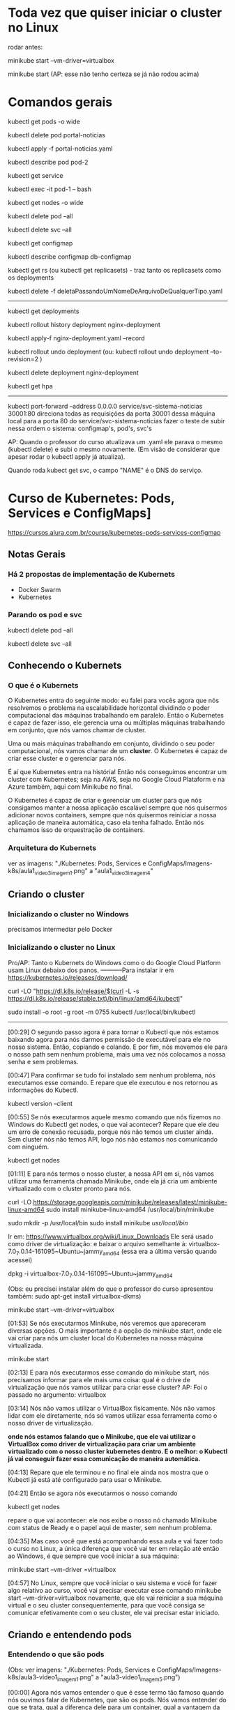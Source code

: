 * Toda vez que quiser iniciar o cluster no Linux
rodar antes:

	minikube start --vm-driver=virtualbox

	minikube start  (AP: esse não tenho certeza se já não rodou acima)
* Comandos gerais
kubectl get pods -o wide

kubectl delete pod portal-noticias

kubectl apply -f portal-noticias.yaml

kubectl describe pod pod-2

kubectl get service

kubectl exec -it pod-1 -- bash

kubectl get nodes -o wide 

kubectl delete pod --all

kubectl delete svc --all

kubectl get configmap

kubectl describe configmap db-configmap

kubectl get rs (ou kubectl get replicasets) - traz tanto os replicasets como os deployments

kubectl delete -f deletaPassandoUmNomeDeArquivoDeQualquerTipo.yaml
----------
kubectl get deployments

kubectl rollout history deployment nginx-deployment 

kubectl apply-f nginx-deployment.yaml --record

kubectl rollout undo deployment
(ou: kubectl rollout undo deployment --to-revision=2 )

kubectl delete deployment nginx-deployment 

kubectl get hpa
----------
 kubectl port-forward --address 0.0.0.0 service/svc-sistema-noticias 30001:80
direciona todas as requisições da porta 30001 dessa máquina local para a porta 80 do service/svc-sistema-noticias
fazer o teste de subir nessa ordem o sistema: configmap's, pod's, svc's


AP: Quando o professor do curso atualizava um .yaml ele parava o mesmo (kubectl delete) e subi o mesmo novamente. (Em visão de considerar que apesar rodar o kubectl apply já atualiza).

Quando roda kubect get svc, o campo "NAME" é o DNS do serviço.
* Curso de Kubernetes: Pods, Services e ConfigMaps]
https://cursos.alura.com.br/course/kubernetes-pods-services-configmap
** Notas Gerais
*** Há 2 propostas de implementação de Kubernets
 - Docker Swarm
 - Kubernetes
*** Parando os pod e svc
kubectl delete pod --all

kubectl delete svc --all

** Conhecendo o Kubernets
*** O que é o Kubernets
 O Kubernetes entra do seguinte modo: eu falei para vocês agora que nós resolvemos o problema na escalabilidade horizontal dividindo o poder computacional das máquinas trabalhando em paralelo. Então o Kubernetes é capaz de fazer isso, ele gerencia uma ou múltiplas máquinas trabalhando em conjunto, que nós vamos chamar de cluster.

Uma ou mais máquinas trabalhando em conjunto, dividindo o seu poder computacional, nós vamos chamar de um *cluster*. O Kubernetes é capaz de criar esse cluster e o gerenciar para nós.

É aí que Kubernetes entra na história! Então nós conseguimos encontrar um cluster com Kubernetes; seja na AWS, seja no Google Cloud Plataform e na Azure também, aqui com Minikube no final.

O Kubernetes é capaz de criar e gerenciar um cluster para que nós consigamos manter a nossa aplicação escalável sempre que nós quisermos adicionar novos containers, sempre que nós quisermos reiniciar a nossa aplicação de maneira automática, caso ela tenha falhado. Então nós chamamos isso de orquestração de containers.

*** Arquitetura do Kubernets
ver as imagens: "./Kubernetes: Pods, Services e ConfigMaps/Imagens-k8s/aula1_video3_imagem1.png" a "aula1_video3_imagem4"
** Criando o cluster
*** Inicializando o cluster no Windows
precisamos intermediar pelo Docker
*** Inicializando o cluster no Linux
Pro/AP: Tanto o Kubernets do Windows como o do Google Cloud Platform usam Linux debaixo dos panos.
-----------Para instalar
ir em https://kubernetes.io/releases/download/

   curl -LO "https://dl.k8s.io/release/$(curl -L -s https://dl.k8s.io/release/stable.txt)/bin/linux/amd64/kubectl"

sudo install -o root -g root -m 0755 kubectl /usr/local/bin/kubectl

-----------

[00:29] O segundo passo agora é para tornar o Kubectl que nós estamos baixando agora para nós darmos permissão de executável para ele no nosso sistema. Então, copiando e colando. E por fim, nós movemos ele para o nosso path sem nenhum problema, mais uma vez nós colocamos a nossa senha e sem problemas.

[00:47] Para confirmar se tudo foi instalado sem nenhum problema, nós executamos esse comando. E repare que ele executou e nos retornou as informações do Kubectl.

	kubectl version --client


[00:55] Se nós executarmos aquele mesmo comando que nós fizemos no Windows do Kubectl get nodes, o que vai acontecer? Repare que ele deu um erro de conexão recusada, porque nós não temos um cluster ainda. Sem cluster nós não temos API, logo nós não estamos nos comunicando com ninguém.

	kubectl get nodes

[01:11] E para nós termos o nosso cluster, a nossa API em si, nós vamos utilizar uma ferramenta chamada Minikube, onde ela já cria um ambiente virtualizado com o cluster pronto para nós.

	curl -LO https://storage.googleapis.com/minikube/releases/latest/minikube-linux-amd64
	sudo install minikube-linux-amd64 /usr/local/bin/minikube


	sudo mkdir -p /usr/local/bin 
	sudo install minikube /usr/local/bin/


Ir em: https://www.virtualbox.org/wiki/Linux_Downloads
Ele será usado como driver de virtualização:
e baixar o arquivo semelhante à: virtualbox-7.0_7.0.14-161095~Ubuntu~jammy_amd64
(essa era a última versão quando acessei)

dpkg -i virtualbox-7.0_7.0.14-161095~Ubuntu~jammy_amd64

(Obs: eu precisei instalar além do que o professor do curso apresentou também: sudo apt-get install virtualbox-dkms)

minikube start --vm-driver=virtualbox

[01:53] Se nós executarmos Minikube, nós veremos que apareceram diversas opções. O mais importante é a opção do minikube start, onde ele vai criar para nós um cluster local do Kubernetes na nossa máquina virtualizada.

	minikube start

[02:13] E para nós executarmos esse comando do minikube start, nós precisamos informar para ele mais uma coisa: qual é o drive de virtualização que nós vamos utilizar para criar esse cluster? AP: Foi o passado no argumento: virtualbox

[03:14] Nós não vamos utilizar o VirtualBox fisicamente. Nós não vamos lidar com ele diretamente, nós só vamos utilizar essa ferramenta como o nosso driver de virtualização.

*onde nós estamos falando que o Minikube, que ele vai utilizar o VirtualBox como driver de virtualização para criar um ambiente virtualizado com o nosso cluster kubernetes dentro. E o melhor: o Kubectl já vai conseguir fazer essa comunicação de maneira automática.*

[04:13] Repare que ele terminou e no final ele ainda nos mostra que o Kubectl já está até configurado para usar o Minikube.

[04:21] Então se agora nós executarmos o nosso comando 
	
	kubectl get nodes

repare o que vai acontecer: ele nos exibe o nosso nó chamado Minikube com status de Ready e o papel aqui de master, sem nenhum problema.

[04:35] Mas caso você que está acompanhando essa aula e vai fazer todo o curso no Linux, a única diferença que você vai ter em relação até então ao Windows, é que sempre que você iniciar a sua máquina:

	minikube start --vm-driver =virtualbox

[04:57] No Linux, sempre que você iniciar o seu sistema e você for fazer algo relativo ao curso, você vai precisar executar esse comando minikube start --vm-driver=virtualbox novamente, que ele vai reiniciar a sua máquina virtual e o seu cluster consequentemente, para que você consiga se comunicar efetivamente com o seu cluster, ele vai precisar estar iniciado.

** Criando e entendendo pods
*** Entendendo o que são pods
(Obs: ver imagens: "./Kubernetes: Pods, Services e ConfigMaps/Imagens-k8s/aula3-video1_imagem1.png" a "aula3-video1_imagem5.png")

[00:00] Agora nós vamos entender o que é esse termo tão famoso quando nós ouvimos falar de Kubernetes, que são os pods. Nós vamos entender do que se trata, qual a diferença dele para um container, qual a vantagem da utilização de um pod, porque nós devemos utilizar ele e em qual cenário nós devemos utilizar.

[00:16] Então vamos lá! Nós podemos começar fazendo aqui uma analogia com um Docker. Nós sabemos que o mundo Docker nós criamos, produzimos, gerenciamos e manipulamos o nosso container; não é verdade?

[00:28] Então no mundo Docker nós trabalhamos com container. E a partir de agora no Kubernetes nós vamos criar, produzir, manipular e gerenciar - não mais os containers diretamente, e sim os nossos pods. Então o mundo kubernetes, pods, o mundo Docker e containers.

[00:47] Então está aí uma diferença já de cara que nós vamos começar trabalhar agora com os pods. Mas o que é um pod? Vamos entender agora. Um pod, se nós traduzirmos literalmente, ele é uma capsula na verdade, e uma capsula pode conter um ou mais containers dentro dela.

[01:06] Então nós entendemos já a diferença para um pod e entre um pod e um container. Nós sabemos que um pod é um conjunto de um ou mais containers, mas o que isso muda na pratica?

[01:17] A partir de agora então, quando nós tivermos aqui a comunicação da nossa máquina com o kubectl para API, nós não vamos pedir pela criação diretamente de um container, e sim de um pod, que pode conter um ou mais containers dentro dele.

[01:32] Isso sempre de maneira declarativa ou imperativa. 

[01:40] Dentro de *um pod* nós temos liberdade, como eu falei para vocês de termos mais containers, mas sempre que nós criamos um pod ele ganha um endereço IP. (AP: *dentro de um pod podemos ter 1 ou mais containers*).

[01:49] Então o endereço IP não é mais do container, e sim do nosso pod. Dentro do nosso pod nós temos total liberdade de fazermos um mapeamento de portas para os IPs que são atribuídos a esse pod. Então, o que isso quer dizer? Vamos entender agora!

[02:06] No momento em que nós fazemos a requisição aqui, por exemplo, para o IP 10.0.0.1, repare que é o mesmo IP que nós estamos fazendo requisição para o IP do pod na porta 8080. Nós estamos nos referindo nesse momento ao nosso container dentro da porta :8080 no nosso pod.

[02:25] A mesma coisa se nós tivermos outro container na porta 9000. Quando nós fizermos a requisição para esta porta neste endereço, nós vamos estar nos referindo a esse container :9000.

[02:36] O que isso quer dizer? Quer dizer que eles estão compartilhando o mesmo endereço IP e nós consequentemente não podemos ter dois containers na mesma porta dentro de um mesmo pod.

[02:48] Seguindo então, o que mais os pods são capazes de fazer? Nós vimos que nós temos um container ou mais dentro de um pod. Caso esse container falhe, o que vai acontecer? 

[03:02] (AP: Peguemos o caso de um pod ter apenas um container)Nesse momento, esse pod vai parar de funcionar. Ele morreu para sempre e o kubernetes tem total liberdade de criar um novo pod para substituir o antigo, mas não necessariamente com o mesmo IP que ele tinha antes, nós não temos controle sobre isso.

[03:19] Por quê? Porquê *os pods são efêmeros*, eles estão ali para serem substituídos a qualquer momento e toda criação de um novo pod é um novo pod efetivamente, não é o mesmo pod antigo que foi renascido.

[03:36] E caso nós tivéssemos mais de um container dentro do mesmo pod, o que iria acontecer se esse pod falhasse? Para ele falhar efetivamente nós teríamos que ter a seguinte condição:

[03:44] O primeiro container falhou dentro de um pod. *Caso ainda tenha algum container em funcionamento sem nenhum problema dentro desse mesmo pod, ele ainda está saudável*; mas caso nenhum container mais esteja funcionando dentro desse pod, esse pod foi finalizado e outro vai ser criado no lugar dele.

[04:06] Por fim, vamos entender outra questão aqui de rede do nossos pods. Agora, como mostrei para vocês, nós vamos fazer esse mapeamento de portas entre o IP do pod e aqui os nossos containers, porque agora todo IP pertence ao pod, e não aos containers.

[04:23] Isso quer dizer que no fim das contas, eles vão compartilhar os mesmos namespaces de rede e de processo, de comunicação entre o processo e eles também podem compartilhar volume. Nós vamos ver isso no decorrer do curso.

[04:35] Mas qual é a grande vantagem? Talvez você já tenha se perguntado isso na sua cabeça. Qual é a grande vantagem deles compartilharem o mesmo IP? A grande vantagem é que agora eles podem fazer essa comunicação diretamente entre eles via localhost, porque eles têm o mesmo IP, não é verdade? Que é 10.0.0.1 nesse caso.

[04:57] Então, agora nós temos essa capacidade de fazer uma comunicação de maneira muito mais fácil entre containers de um mesmo pod e isso, é claro, nós também vamos ter total capacidade de comunicar pods entre diferentes IPs. Eu tenho um pod com IP 10.0.0.1, ele pode começar com pod de IP 10.0.0.2. Por exemplo: aqui nós temos total liberdade de fazer essa comunicação.

*** O primeiro pod
Nós vamos criar o nosso primeiro pod.

[00:16] E para nós criarmos eu falei para vocês que o Kubernetes, o kubectl, é capaz de fazer operações de criar, ler, atualizar e remover os recursos de dentro do nosso cluster, se comunicando com a API.

[00:28] O comando "kubectl run" é capaz de criar um pod para nós. Os parâmetros que nós vamos informar são bem simples: o primeiro vai ser o nome do pod que nós queremos criar.

[00:41] Então eu vou criar um pod utilizando a imagem do nginx, então eu vou chamar ele de "nginx-pod" e a partir daí eu posso e devo explicitar qual imagem eu quero utilizar para basear o container que será criado dentro desse pod. Então uso a flag --image e informo com = que eu quero utilizar o nginx, por exemplo na versão latest. Então 

	kubectl run nginx-pod --image=nginx:latest

[01:04] Se eu apertar a tecla “Enter”, olhe o que vai acontecer: ele falou que criou. Será que criou? Vamos ver aqui com o comando 

	kubectl get pods

Está aqui o nosso pod chamado nginx-pod, ainda não está pronto e está com status de criação.

[01:19] Se nós executarmos esse mesmo comando 

	kubectl get pods --watch

 ele vai passar a acompanhar esse comando em tempo real. Então assim que tiver uma mudança no status desse comando, ele vai nos atualizar. Isso significa que assim que o nosso pod for criado, como ele acabou de ser, ele nos atualiza automaticamente.

[01:40] Então nós podemos apertar as teclas “Ctrl + C” para sairmos desse comando e o nosso pod já está em execução, nós podemos ver outras informações também sobre ele, com o comando

	kubectl describe pod nomeDoNossoPod
No nosso caso: 
	kubectl describe pod nginx-pod

 E eu quero descrever esse meu pod chamado nginx-pod. Nós apertamos a tecla “Enter” e ele vai exibir diversas informações. (AP: abaixo a saida do meu terminal:)

Events:
  Type    Reason     Age    From               Message
  ----    ------     ----   ----               -------
  Normal  Scheduled  2m15s  default-scheduler  Successfully assigned default/nginx-pod to minikube
  Normal  Pulling    2m15s  kubelet            Pulling image "nginx:latest"
  Normal  Pulled     2m4s   kubelet            Successfully pulled image "nginx:latest" in 10.896s (10.896s including waiting)
  Normal  Created    2m4s   kubelet            Created container nginx-pod
  Normal  Started    2m4s   kubelet            Started container nginx-pod


[02:00] Inclusive, no final nós conseguimos ver como foi o processo de criação desse pod. Primeiro ele atribuiu este pod a um nó chamado Docker Desktop, no caso do Linux vai instalar o Minikube e quem fez isso foi o “Scheduled”. Olhe que legal! Como é importante nós sabermos essa questão arquitetural do Kubernetes!

[02:19] A partir daí ele começou a fazer o download da imagem. Baixou ela com sucesso, criou o container e iniciou o pod. Então repare: o pod só foi iniciado depois da criação do container que vai compor esse pod.

[02:34] Nós podemos também ter outras informações, como por exemplo: o IP dele, esses labels e essas etiquetas que nós vamos entender do que que se tratam, pois elas são bem importantes e poderosas. Nós vamos entender bastante sobre elas no decorrer do curso, além de o nome dele e informações bem básicas sobre o nosso pod.

[02:53] Se, digamos, eu estou usando a versão nginx:latest, digamos que eu queira mudar a versão do nginx que estou utilizando nesse pod. Eu quero atualizar esse pod já existente.

[03:05] Eu tenho o comando 

	kubectl edit pod nameDoPod
no nosso caso:
	kubectl edit pod nginx-pod

e eu posso editar o quê? Um pod e qual é o pod que eu quero editar? Esse chamado nginx-pod, e ele vai abrir esse bloco de notas na nossa frente com diversas informações bem complexas. AP: Obs: no caso do Linux ele abre o vi.

[03:21] Mas o que importa para nós? Nós vamos aceitar isso por enquanto, porque nós estamos trabalhando de maneira bem ingênua. Nós queremos atualizar a imagem do nosso pod, que se nós analisarmos bem, está logo embaixo com o nosso image. Nós não queremos utilizar a versão latest, nós queremos utilizar a versão 1.0.
(editando a linha de " image: nginx:latest" para " image: nginx:1.0")

[03:43] Nós salvamos o arquivo, fechamos e ele vai falar que o nosso pod foi editado. Se nós vermos aqui de novo o nosso comando kubectl get pods, olha o que vai acontecer: ele está agora com status de 0/1, de Ready, e deu erro de imagem para baixar.

[04:01] O que isso quer dizer? Vamos descobrir o que isso quer dizer utilizando aqui o nosso comando kubectl describe pod e vamos passar aqui o nosso nginx-pod.

[04:10] Se nós vermos aqui em baixo sem nenhum problema, olhe o que aconteceu - ele começou a tentar baixar essa imagem da versão 1.0 do nginx e não conseguiu. Por quê? Porque essa imagem não existe, então ele caiu meio que em um looping, no fim das contas de ficar tentando baixar essa imagem e não conseguir.

[04:29] Por isso que se nós viermos aqui agora de novo, no status, nós estamos com esse ImagePullBackOff, porque ele não conseguiu fazer o download dessa imagem para a criação do nosso pod.

[04:40] E foi um pouco complexo porque nós fizemos isso de maneira ingênua, *nós criamos esse pod de maneira imperativa e nós tentamos editar ele também de maneira imperativa. Nós fizemos essa edição, na verdade, de maneira imperativa.*

[04:55] *Só que, qual é o problema da maneira imperativa? Nós acabamos não tendo meio que o acompanhamento de como tudo está acontecendo dentro do nosso cluster, nós não temos nada muito bem declarado e definido. Nós precisamos ter um histórico de quais comandos nós realizamos para saber qual é o nosso estado atual.*

[05:11] Para evitarmos esse tipo de problema e deixarmos tudo muito mais claro e organizado no nosso cluster, nós vamos passar a trabalhar com maneira declarativa, usando um arquivo de definição para definir como é o pod que nós queremos criar.
*** Para saber mais: Onde as imagens são armazenadas
Executamos o nosso primeiro Pod. Porém, como o Kubernetes armazena as imagens baixadas dentro do cluster?

A resposta é simples: quando definimos que um Pod será executado, o scheduler definirá em qual Node isso acontecerá. O resultado então é que as imagens quando baixadas de repositórios como o Docker Hub, serão armazenadas localmente em cada Node, não sendo compartilhada por padrão entre todos os membros do cluster.
*** Criando pods de maneira declarativa
AP: Adianto aqui o yaml escrito nessa aula (arquivo "./Kubernetes: Pods, Services e ConfigMaps/Arquivos-k8s/aula3/primeiro-pod.yaml")
apiVersion: v1
kind: Pod
metadata:
  name: primeiro-pod-declarativo       #pode-se dar qualquer nome aqui
spec:
  containers:
    - name: container-pod-1            #pode-se dar qualquer nome aqui
      image: nginx:latest


[00:00] Agora nós vamos criar o nosso primeiro pod de maneira declarativa. O que isso quer dizer? Quer dizer que agora nós vamos precisar 
trabalhar com algum editor de texto. 

[00:17] Então eu criei uma pasta e vou abrir ela, chamada “kubernetes-alura”, e dentro dela vai ser onde nós vamos fazer todo o nosso processo de criação de arquivos. Então dentro dessa pastinha nós vamos criar os nossos arquivos de definição.

[00:35] Mas como isso funciona? É bem simples na verdade, basta nós criarmos um novo arquivo dentro dessa pasta e nomear ele. Então eu vou chamar ele de “primeiro-pod” e ele precisa ter uma extensão específica para que o kubectl consiga enviar ele e a API consiga interpretar. Então, ou ele pode ser um .json, ou ele pode ser um .yaml também.

[00:57] O mais comum e fácil de se trabalhar é o .yaml, então vai ser ele que nós vamos utilizar daqui para o final do curso.

[01:04] Então dentro desses arquivos nós precisamos começar a escrever e a informar algumas coisas, como por exemplo: qual é a versão da API que nós queremos utilizar.

[01:14] “Como assim versão da API?” Se nós virmos na documentação, nós vamos entender que na verdade a API era uma única aplicação centralizada que foi dividida em diversas partes. Embaixo nós temos uma delas, por exemplo: a versão alfa, a versão beta e a versão estável.

[01:37] Onde a alfa tem coisas que podem ainda estar contendo bug; embaixo nós temos a beta que já pode ser considerada segura, mas ainda não é bom utilizar definitivamente; e a versão estável que é um “v” seguido de um número inteiro, onde é a versão estável efetivamente para uso.

[01:56] E ela possui também diversos grupos para nós utilizarmos. Como nós queremos criar um pod, o pod está dentro da versão estável da API, logo está na versão “v” seguida de algum número - nesse caso ele está na versão “v1”.  (daí: "apiVersion: v1")

[02:12] Logo depois nós precisamos informar o que nós queremos criar. Nós queremos criar um pod, então o tipo do que nós queremos criar, dos recursos que nós queremos criar, é um pod. (daí: "kind: Pod")

[02:22] Logo depois nós definimos quais são os metadados desse pod. Como, por exemplo: nós vamos definir qual nome nós vamos dar para ele, no caso dentro de metadados nós vamos definir essas informações.

[02:37] Como nós queremos fazer isso dentro de metadata, eu vou escrever que o nome que eu quero dar para esse pod vai ser o nosso "primeiro-pod-declarativo" e fechar. Não tem mais nada para colocar no meu metadado.

[02:55] E agora, quais são as especificações que eu quero dar para esse pod. Eu quero que ele contenha um container, um ou mais containers. Aqui no caso que tenho o nome de, no caso, "nginx-container", que eu posso dar qualquer nome a esse container. É irrelevante para o nosso caso. Logo depois eu posso definir qual imagem eu quero utilizar para esse container.

[03:26] Então nós queremos utilizar mais uma vez a versão do nginx na versão latest. Repare que eu coloquei um tracinho. Por quê? Eu posso ter diversos desses pares para definir exatamente essa questão, eu posso ter múltiplos containers dentro de um pod. Então esse tracinho é para marcar o início de uma nova declaração dentro do nosso container, mas nós só queremos um container dentro desse pod. Então ele está feito.

[03:54] E agora, como nós utilizamos esse arquivo de definição? É bem fácil! Pedir para o kubectl fazer o quê? Não para ele criar um pod da maneira como nós fizemos antes, mas para ele aplicar o nosso arquivo de definição chamado de primeiro-pod.yaml

	kubectl apply -f primeiro-pod.yaml 
	
[04:16] E olhe que legal, ele fala que o nosso primeiro-pod agora foi criado. Se nós dermos o comando 

	kubectl get pods 

 está ele, o nosso primeiro pod declarativo, 1/1 rodando.

[04:29] E olhe que legal - agora nós só precisamos utilizar o nosso arquivo de definição e o comando foi para entregar esse arquivo para a API fazer e tomar a ação necessária!

[04:41] Então nós não precisamos mais nos preocupar com qual comando nós vamos utilizar, e sim em entregar um arquivo de definição para o Kubernetes fazer o que nós queremos.

[04:49] Então nós vamos ficar aplicando esses arquivos de definição, declarativos para criar os nossos recursos. Olhe que legal!

[04:56] E com isso fica bem mais fácil nós manusearmos os nossos recursos. Por quê? Porque digamos que agora eu quero utilizar de novo a versão 1.0 que não existe do nginx. Basta eu vir no meu arquivo de definição, trocar para a versão 1.0 e aplicar esse arquivo novamente, o mesmo comando, a mesma ideia.

	kubectl apply -f primeiro-pod.yaml 
AP: antes trocar a linha da imagem para:
      image: nginx:1.0

[05:18] Ele vai nos informar que o pod não foi criado, e sim configurado (pod/primeiro-pod-declarativo configured); porque ele já existe e uma ação foi realizada sobre ele. Se nós formos olhar exatamente a mesma coisa da aula anterior, ele não conseguiu baixar a imagem. Se nós continuarmos repetindo isso, em algum momento ele vai cair nesse ImagePullBackOff.

[05:39] E agora nós editamos. Conseguimos editar ele de uma maneira bem mais prática em relação àquele arquivo gigante que nós tínhamos, que também era um .yaml, mas era bem mais complexo de se entender.

[05:50] Agora nós temos um arquivo mais simples, isso significa que se eu voltar e tentar colocar uma outra versão - por exemplo, a stable do nosso nginx, que é uma versão que existe; se eu voltar e aplicar de novo o nosso arquivo de definição, olhe que legal!

[06:08] Vamos executar o "kubectl get pods" e vamos observar o que vai acontecer. Ele vai continuar com esse status de erro, mas ainda ele não se configurou, ele ainda não atualizou ali efetivamente. E agora sim ele baixou e está utilizando a nova imagem.

[06:25] Se nós apertarmos as teclas “Control + C” e descrever esse nosso pod que nós fizemos o nosso primeiro pod declarativo.

[06:36] A atribuição do scheduler como antes, a criação; o erro do ImagePullBackOff, que ele continuou tentando utilizar da versão 1.0; depois a nova tentativa de baixar a versão estável e a criação. Tudo feito sem nenhum problema, olhe que legal!

[06:53] E isso tudo só com um comando,
	kubectl apply -f primeiro-pod.yaml 
 então nós centralizamos diversas dessas ações através desse único comando kubectl apply, ou seja, o kubectl foi responsável por fazer a comunicação com a API. Nós aplicamos um arquivo, esse -f de file - na verdade chamado primeiro-pod.yaml - e a mágica foi feita sem nenhum mistério, nós só definimos o que nós queríamos e isso foi criado dentro do nosso cluster.

[07:23] Então a partir de agora, o que nós estamos conseguindo fazer? Nós estamos conseguindo criar, gerenciar e manipular recursos através de um único comando de uma maneira que é bem mais usada em produção e tendo um registro de como está o nosso estado atual.

[07:39] Basta nós consultarmos um arquivo e vermos como nós queremos que o nosso recurso esteja, e ele vai estar conforme o arquivo de declaração de definição.

[07:49] No próximo vídeo nós vamos começar a colocar a mão na massa com um projeto com um pouco mais bem elaborado, que nós vamos utilizar no decorrer da parte 1 e da parte 2 desse curso, para nós conseguirmos sedimentar bem os conceitos que nós vamos aprender. 
*** Iniciando o projeto
AP: ver:  (arquivo "./Kubernetes: Pods, Services e ConfigMaps/Arquivos-k8s/aula3/portal-noticias.yaml")

[00:00] Agora nós vamos começar a colocar a mão na massa em um projeto mais bem elaborado, para nós conseguirmos, como eu falei, sedimentar os conceitos que nós viemos aprendendo.

[00:08] Então, de início nós temos aqueles dois pods da aula passada funcionando ainda. Nós temos duas maneiras de fazer esses pods pararem de funcionar.

[00:19] *Esse que foi criado de maneira imperativa, nós só temos essa possibilidade de executarmos o comando kubectl delete pod e passamos o nome do pod que nós queremos deletar.*

	kubectl delete pod nginx-pod

[00:28] Então a partir desse momento que nós executarmos o comando kubectl get pods de novo, que está terminando de deletar, nós vamos ver que esse nginx-pod foi removido; nós não temos esse pod em execução, só o nosso primeiro-pod-declarativo, que foi criado de maneira declarativa.

[00:45] *A outra maneira que nós temos de eliminarmos um pod que foi criado também de maneira declarativa, que no caso é o nosso pod, é da seguinte maneira: nós podemos utilizar o*

	kubectl delete -f primeiro-pod.yaml   (estando no terminal no diretório do arquivo)

para passar um arquivo. Qual é o pod que nós queremos criar? O pod que está utilizando o arquivo de definição baseado no .\primeiro-pod.yaml.

[01:10] Então, ele vai bater esse nome: primeiro-pod-declarativo e vai remover esse pod. Nós apertamos a tecla “Enter” e ele também vai ser deletado. Olhe que legal!

[01:24] Então nós temos essa maneira de removermos imperativamente, mas também nós podemos remover ele em cima do nosso arquivo de definição. Olhe que legal!

[01:33] Mas vamos criar o nosso projeto! Nós vamos trabalhar em cima de um portal de notícias, só que seguindo todas as boas práticas do Kubernetes e como nós podemos utilizar os recursos ao nosso favor.

[01:44] Então, como nós vamos criar de início um pod para esse portal de notícias, que é uma imagem Docker que já existe, nós vamos criar esse pod. Vamos chamar ele de "portal-noticias.yaml".

[01:58] E dentro dele nós temos aquelas informações que nós já vimos, da versão da API. Como é um pod que está na versão V1 e o tipo que nós queremos criar, nós já sabemos que é um pod.

[02:09] Os metadados daqui que nós vamos definir, nós vimos que o nome que nós vamos definir é também arbitrário. Nós podemos colocar name: "portal-noticias", sem nenhum problema. Nós podemos dar o nome que nós quisermos, mas é sempre bom sermos semântico.

[02:24] E as especificações desse name: portal-noticias, quais são as informações do container que vai compor esse pod para nós? Ele vai ter um nome que nós temos total liberdade para definirmos. Como, por exemplo: "portal-noticias-container". Nós podemos dar o nome que nós quisermos para esse campo desse nosso container.

[02:45] E a imagem que nós vamos utilizar é uma imagem que já existe e está nesse repositório da Alura – "image: aluracursos/portal-noticias:1" (na versão 1). Nós salvamos esse arquivo e partindo daí basta nós repetirmos o nosso comando e aplicarmos o nosso arquivo de definição, passando 

	kubectl apply -f portal-noticias.yaml 

[03:10] Se agora nós escrevermos o nosso kubectl get pods –watch, ele vai começar a acompanhar esse status de criação.

[03:28] Criado, rodando sem nenhum problema. Como nós acessamos agora essa aplicação dentro desse pod que nós acabamos de criar? Nós podemos de início verificarmos qual é o IP dele com o comando

	kubectl describe pod portal-noticias

Ele vai nos exibir todo o status de que tudo está rodando sem nenhum problema. Se nós vemos o nosso IPem cima, ele é 10.1.0.9.

[03:54] Então vamos copiar. Nós podemos abrir o nosso navegador. Vamos abrir ele sem nenhum problema, vamos abrir e vamos tentar executar esse IP.

[04:08] O que vai acontecer? Pelo tempo que está demorando nós já conseguimos ter uma breve noção de que alguma coisa está errada. Então ele vai continuar tentando acessar e enquanto ele tenta acessar nós vamos tentar acessar ele de uma outra maneira.

[04:34] Nós conseguimos executar comandos dentro do nosso pod. Assim como no Docker, nós temos aquele comando docker exec. Aqui no Kubernetes, nós temos o comando kubectl exec e também de maneira interativa.

[04:47] E qual é o comando? Qual é o pod que nós queremos executar de maneira interativa? Exatamente o nosso portal-noticias. E qual comando nós queremos executar dentro dele? Nós queremos executar o comando do bash, que é o terminal ali, no caso.

[05:01] Mas para nós fazermos isso, nós precisamos colocar -- e o comando que nós queremos executar. Então nós apertamos a tecla “Enter” - e nós estamos no container, nós estamos no terminal dentro do container do nosso pod.

	kubectl exec -it portal-noticias -- bash

[05:16] E nós conseguimos executar comandos. Como, por exemplo, um curl, para enviarmos uma requisição. Eu quero enviar uma requisição para o meu localhost, ou seja, para o endereço dentro do meu pod, dentro do meu container.

	curl localhost

[05:30] Se eu apertar a tecla “Enter”, repare que ele exibiu todo o conteúdo da página web que eu esperava. Mas se nós voltarmos no nosso navegador, ele não conseguiu acessar essa página, ele demorou muito a responder; nós não conseguimos acessar.

[05:44] Mas por que nós não conseguimos acessar? Se nós voltarmos mais uma vez no nosso comando - vamos sair do nosso pod, do nosso container, apertando as teclas “Control + D”, vamos descrever ele mais uma vez, kubectl describe pod, e vamos exibir as informações do nosso portal de notícias.

[06:04] *Esse IP que ele está exibindo (10.1.0.9) é o IP desse pod, realmente - mas esse pod, esse IP especificamente, é para acesso só dentro do cluster. Então as outras aplicações dentro do cluster vão conseguir se comunicar com esse pod através desse IP.*

[06:25] *E mais, nós não fizemos nenhum tipo de mapeamento para exibirmos o nosso container dentro do nosso pod porque, como nós vimos, o IP é do pod, e não do container.*

[06:37] Como ele sabe que a partir desse IP ele deve acessar o nosso container dentro do pod? Nós precisamos fazer um mapeamento para isso - e mais, nós precisamos fazer a liberação para que esse IP seja acessível no mundo externo ao cluster.

[06:52] E para isso, nós vamos começar a estudar um novo curso, um novo conceito do Kubernetes a partir da próxima aula, em que nós vamos começar a expor a nossa aplicação para o mundo externo para que nós consigamos acessar ela. Para isso, nós vamos terminar esse vídeo por aqui e no próximo nós começaremos. Eu vejo vocês lá. Até mais!
** Expondo pods com services
*** Conhecendo services
AP: Ver imagens "./Kubernetes: Pods, Services e ConfigMaps/Imagens-k8s/aula4_video1_imagem1.png" até "aula4_video1_imagem4"
		Ver arquivo na pasta: "./Kubernetes: Pods, Services e ConfigMaps/Arquivos-k8s/aula3/"

[00:00] Falei para vocês que nós conseguimos fazer a comunicação entre diferentes pods dentro do nosso cluster. Então, por exemplo: se nós temos esse pod de IP 10.0.0.1, nós conseguimos normalmente nos comunicar com outro pod de IP 10.0.0.2 dentro do nosso cluster.

[00:18] Mas essa comunicação está sendo bem simples, entre dois pods dentro do nosso próprio cluster. Se nós tivéssemos um cenário um pouco mais bem elaborado, onde nós teríamos um pod responsável pelas aplicações de login com esse IP terminado em .1, um de busca com .2, um de pagamentos com .3, um de carrinho com .4 e todos esses pods se comunicariam através dos seus respectivos IPs.

Dois ícones de legenda "pod" conectados por uma linha, um com IP 10.0.0.1 e o outro 10.0.0.2

[00:44] Mas vamos supor que esse pod do carrinho parasse de funcionar, ou seja, ele vai precisar ser substituído. Então criamos um novo pod para o carrinho. Só que nós não temos a garantia de que esse pod vai ter exatamente o mesmo IP do anterior.

[01:04] Porque se nós viermos no nosso terminal, o que nós conseguiríamos fazer? Nós temos mais uma vez. Deixe-me ver esse para vocês do nosso kubectl get pods. Nós temos o nosso “portal-noticias” que se nós, ao invés de descrevermos ele, utilizarmos esse comando get pod –o para formatarmos o nosso output de maneira “wide”, nós teríamos que o IP dele de 10.1.0.9.

	kubectl get pods -o wide

Sistema interligado de "Login" com pod 10.0.01, "Busca" com pod 10.0.0.2, "Carrinho" com pod 10.0.04 e "Pagamentos" com 10.0.0.3. Fora do sistema, está outro ícone de "Carrinho" com pod 10.0.0.5

[01:28] Se nós deletarmos esse nosso pod com o comando kubectl delete –f e passarmos o nosso arquivo de definição para ele - que é o nosso .\portal-notícias.yaml - ou até mesmo, nós deletarmos com o comando kubectl delete pod portal-noticias - que é o nome do nosso pod; ele vai ser removido. Nenhum mistério até aí.

	kubectl delete pod portal-noticias

[01:50] Mas se nós criarmos ele de novo... Vamos executar o comando kubectl apply -f e passar o nosso .\portal-noticias.yaml.

kubectl apply -f portal-noticias.yaml

[01:58] Se nós escrevermos um get pod -o wide de novo, repare, o IP veio diferente. Nós não temos controle sobre isso. Então se nós voltarmos para a nossa apresentação, nós estamos caindo exatamente nesse mesmo problema.

(abaixo, ver imagem: aula4_video1_imagem2.png)
[02:11] Como esses pods, que se comunicavam com esse pod , vão saber que eles devem se comunicar com esse pod novo? Como eles sabem o IP do pod novo? Essa é a pergunta que nós queremos responder agora.

[02:25] *E para isso nós temos um recurso maravilhoso dentro do Kubernetes, chamado service, ou SVC. Eles são capazes de nos fazer essas coisas. Eles são uma abstração que expõem as aplicações executadas em um ou mais pods e nós permitirmos a comunicação entre diferentes aplicações de diferentes pods e com isso eles provêm IPs fixos*.

Sistema interligado de "Login" com pod 10.0.0.1, "Busca" com pod 10.0.0.2, "Carrinho" com pod 10.0.04 e "Pagamentos" com 10.0.0.3. Ao lado, está a pergunta "Como os pods sabem o IP do pod novo?"

[02:50] *Então, o IP que nós vamos utilizar para comunicarmos diferentes pods não vai ser o IP do próprio pod, e sim o IP do nosso serviço (AP:SVC)*. Os serviços sempre vão possuir um IP fixo, que nunca vai mudar. Além disso, um DNS que nós podemos utilizar para nos comunicar entre um ou mais pods. Olhe que legal!

[03:11] E inclusive, eles são capazes também de fazer o balanceamento de carga. Então, como assim? O que isso muda na prática? Se nós voltarmos para aquele exemplo anterior, entre a comunicação do nosso pod de IP terminado em 1 e o terminado em 2, a questão é que nós não vamos nos comunicar com esse pod .2 diretamente.

[03:32] O nosso pod vai fazer comunicação com o serviço que tem esse DNS ou esse IP que nunca vão mudar, eles são estáveis; então nós temos a garantia que por mais que o IP desse pod mude, ele vai continuar sendo o mesmo, sempre sendo comunicado por causa do nosso serviço.

(AP: ver imagem citada no começo do tópico)
Ícone de "Login" com pod 10.0.0.1 ligado ao ícone de "SVC" de primeiro-serviço 10.105.147.3 ligado ao ícone de "Busca" com pod 10.0.0.2

[03:51] Então nós precisamos entender que os serviços têm esses três tipos:
   - ClusterIP
   - NodePort
   - LoadBalancer
cada um com uma finalidade específica.

[04:04] E nos próximos vídeos nós vamos entender e vai aplicar um ClusterIP, um NodePort e um LoadBalancer.

[04:11] Nós vamos entender na prática como utilizamos os serviços para mantermos uma comunicação estável entre todos os nossos pods, entre os nossos recursos dentro do nosso cluster.

[04:20] Então por esse vídeo é só isso! Nós já entendemos qual é o problema e quem vai resolver ele - que são os services. A partir de agora nós vamos implementar, nós vamos criar esses services de maneira também declarativa para resolver os nossos problemas, entendendo cada um desses três tipos : o ClusterIP, o NodePort e o LoadBalancer.
*** Criando um ClusterIP
AP: Ver imagens em: "./Kubernetes: Pods, Services e ConfigMaps/Imagens-k8s/aula4_video1_imagem1.png" à "aula4_video1_imagem6"
    Ver aquivos em: "./Kubernetes: Pods, Services e ConfigMaps/Arquivos-k8s/aula4/"

[00:00] O primeiro tipo de serviço que nós vamos abordar dentro do Kubernetes é o ClusterIP.

(Imagem 1)
Ao lado, está a área delimitada de "Cluster" contendo o sistema interligado de quatro ícones de "pod" com os números "10.0.0.1", "10.0.0.2", "10.0.0.4" e "10.0.0.3".

[00:05] *E qual é o propósito dele? Para que ele serve? Ele serve para nada mais, nada menos, que fazer a comunicação entre diferentes pods dentro de um mesmo cluster.*

[00:15] Então, nesse cenário que nós estamos visualizando, todo e qualquer pod. Esse de final .2, .4 e .3 eles vão conseguir fazer a comunicação para este pod de final .1 a partir desse serviço, utilizando o IP e o DNS, ou o DNS no caso desse serviço.

[00:35] *E vale ressaltar que o serviço não é uma via de mão dupla, não é porque este pod tem um serviço que ele vai conseguir se comunicar com os outros que não têm também, porque eles não têm o serviço atrelado a eles. Então unilateralmente falando, todos os outros vão se comunicar a este pod de maneira estável, mas ele só porque é um serviço não vai se comunicar aos outros se eles também não tiverem.*

[01:00] Tendo isso em mente, se nós tentarmos acessar esse pod a partir de fora do cluster, o que vai acontecer? Utilizando esse serviço, claro, ClusterIP, nós não vamos conseguir, porque a comunicação, como eu falei, é apenas interna do cluster utilizando um ClusterIP.

(imagem 2)
Mesma imagem anterior, mas abaixo do ícone de "SVC" há a figura de um computador com uma seta com um "x" em cima indicando para a área de "Cluster". Ao lado de "SVC", esta escrito "Apenas para comunicação interna do cluster!". Dentro da área delimitada de "Cluster", há um pequeno ícone de "SVC" ao lado do primeiro pod de número 10.0.01.

[01:18] Então vamos começar na prática! Nós vamos criar de início dois pods para fazermos o nosso experimento com o ClusterIP. O que nós vamos fazer imediatamente? Nós vamos primeiro criar um arquivo de definição para esse nosso primeiro pod, o nosso “pod-1-antes.yaml”.

[01:36] E vamos definir todo ele, a versão da API; nós vamos definir o tipo, que é um pod; no metadata nós vamos definir o nome dele, nós vamos chamar ele de pod-1 assim como o nome do arquivo. Isso não é obrigatório, só frisando.

[01:52] E nas especificações nós vamos colocar as informações do container que vai compor esse pod, que vai ter um nome também não relevante para nós nesse cenário, mas é sempre bom nós definirmos semanticamente. Vou colocar ele como container-pod-1 e a imagem que ele vai utilizar ainda vai ser do nginx:latest.

[02:13] Dito isso, nós vamos dar um pequeno parêntese. Caso você esteja olhando para esse arquivo como desenvolvedor, se você não soubesse, olhando na documentação do nginx no Docker Hub, que ele é executado na porta 80 por padrão, como você poderia saber que este container definido dentro desse pod está escutando na porta 80?

[02:38] A boa prática em questão de documentação seria nós definirmos através desse campo ports e colocarmos dentro a instrução também: containerPort, indicando que este container definido dentro deste pod está ouvindo na porta 80.

[02:55] Então quando o pod for criado e tiver um IP atribuído a ele, se nós tentarmos fazer essa requisição na porta 80, nós vamos cair no nosso nginx.

[03:06] Tendo isso já pronto, nós podemos criar o nosso segundo pod. Então a mesma ideia vai ser aplicada. Eu vou copiar e vou criar um novo arquivo chamado “pod-2.yaml”, vou colar e vou trocar para pod-2, para manter o mesmo nome padronizado no container também.

[03:27] E ele também está exposto na porta 80. Por quê? Não vai dar problema isso? Porque os dois são pods diferentes e cada um tem o seu respectivo IP, então não vai ter nenhum conflito em relação a isso.

[03:39] Vou salvar os dois arquivos e agora nós vamos criar esses dois pods, com o comando kubectl apply -f .\pod-1-antes.yaml e logo depois também o nosso pod-2.

[03:55] E agora o que nós temos, se nós voltarmos na nossa apresentação? Nós temos o nosso “Cluster”, o nosso portal de notícias em execução, o nosso “pod-1” e o nosso “pod-2” também.

[04:07] Só que, falta o que? Nós termos o nosso serviço. Nesse cenário que nós estamos testando o nosso cluster pela primeira vez a ideia vai ser que esse serviço pod-2 seja voltado apenas ao pod-2.

(Imagem 3)
Área delimitada "Cluster" com um retângulo tracejado. Dentro, está o ícone de "pod-1", outro pod de "portal-noticias", outro de "pod-2" e um quarto ícone "SVC" de "svc-pod-2".

[04:22] Então nós queremos criar uma maneira estável de comunicarmos com o nosso segundo pod, então vamos criar esse serviço para nós entendermos como isso funciona.

[04:32] *Assim como nós temos o recurso do pod dentro do Kubernetes, nós temos o recurso de service, de serviço. Como nós queremos criar esse recurso, nada mais válido do que nós criarmos um arquivo de definição. Então vamos criar o nosso “svc-pod-2.yaml”, o nome do arquivo.*

[04:52] E dentro dele nós vamos continuar utilizando a versão 1 da API, nada vai mudar até então. Quando mudar, eu vou destacar isso para vocês e o tipo que nós queremos criar.

[05:02] *É um pod? Não é mais um pod, é um serviço (AP: por isso: "kind: Service"). Olhe que legal! E nós vamos definir no metadata dele o quê? Também um nome, então nós podemos chamar ele de svc-pod-2 e também uma especificação.*

[05:19] *E dentro dessa especificação nós também não vamos definir containers, porque ele não é mais um pod. Nós vamos definir o tipo. Qual é o tipo do serviço que nós estamos criando? É um ClusterIP.*

[05:33] E agora, o que nós temos? Se nós salvássemos isso agora, tecnicamente, na teoria nós já temos o nosso serviço. Só que, o que acontece? Quando o nosso pod-1 ou o nosso portal de notícias quiserem se comunicar com o nosso pod-2, ele precisa encaminhar essas requisições que ele receber para o nosso pod-2.

(imagem 4)
Mesma imagem anterior, mas Os ícones de "pod-1" e "portal-noticias" se conectam por uma seta ao ícone de "SVC-pod-2", o qual se conecta por uma seta a "pod-2".

[05:56] Só que, como ele sabe que ele deve se comunicar com o pod-2? Como ele sabe que, isso se refere a isso ?

(imagem 5)
Mesma imagem anterior. Porém, no canto superior direito do retângulo tracejado, está o escrito "Labels!". Ao lado do ícone de "SVC", está a etiqueta escrita "selector: app: segundo pod", e ao lado do ícone de "pod-2" está a etiqueta escrita "app;segundo-pod".

[06:11] *Caso você esteja pensando, não é pelo nome, o nome é completamente irrelevante nesse caso. Nós precisamos ter uma maneira sólida e estável de fazermos essa atribuição. Esse serviço está selecionando este recurso, e para isso nós temos as labels - lembra que eu falei delas para vocês? Nós vamos usar elas agora!*

[06:33] Então nós podemos e devemos, nesse cenário, etiquetar o nosso recurso - por exemplo: o nosso pod-2 - e informarmos que este serviço seleciona apenas os recursos que possui essa label.

[06:47] E como isso funciona no nosso arquivo declarativo? Basta nós virmos e definirmos dentro do nosso metadata as labels que nós queremos utilizar, através de uma chave. Nesse caso, "app", que nós estamos chamando e um valor que nós definimos como "segundo-pod".

[07:04] E nós também temos a liberdade de utilizarmos quantas e quaisquer label nós quisermos, então qualquer chave com qualquer valor nós podemos definir sem nenhum problema. Nós podemos colocar diversas coisas.

[07:22] Mas nesse caso o importante é mantermos sempre a semântica, a informação do que realmente está sendo feito .

[07:28] E agora com a nossa label criada (app), a nossa chave com este valor "segundo-pod", nós precisamos informar para este serviço que ele vai selecionar todos os recursos que tiverem esta chave "app" com o valor "segundo-pod". Olhe que legal!

[07:48] Então a partir desse momento ele já sabe que quando ele estiver recebendo alguma requisição, ele deve encaminhar para o nosso "segundo-pod", o nosso "pod-2".

[08:02] Só que outra pergunta: agora, como ele sabe que ele deve despachar a requisição que ele receber para a porta 80 do nosso pod? Porque como nós vimos, o que está sendo exposto dentro desse pod (no pod-2.yaml) é a porta 80, mas não tem nada claro para esse nosso serviço que ele deve, assim que receber uma requisição, encaminhar ela para a porta 80.

[08:27] É claro então que nós precisamos definir também configurações de porta dentro - e isso é bem fácil: basta nós definirmos do nosso port, definirmos a instrução "port" e informarmos qual é a porta que nós queremos ouvir e qual é a porta que nós queremos despachar.

[08:49] Isso significa o quê? Que nós já sabemos em qual porta nós estamos soltando a nossa requisição. Mas em que porta o nosso serviço está ouvindo? Porque ele vai ter um IP, mas ele vai ter também uma porta para receber essas requisições. Então nós precisamos, e devemos, nesse cenário também definirmos uma porta onde esse serviço vai escutar.

(imagem 6)
Mesma imagem anterior. Porém, ao lado de "SVC", está a pergunta "Qual a porta que esse serviço escuta?". Na seta que conecta "SVC" ao "pod-2", está o valor ":80".

(AP: *se nós definirmos só a port, implicitamente ele vai nos definir também o TargetPort sendo igual ao port? Então nós não precisamos explicitar o TargetPort se nós explicitarmos só o port, ele assume que os dois são iguais se nós definirmos só o primeiro.*)

[09:13] Mas olhe que legal: se nós definirmos a nossa porta - e nós temos a liberdade de definirmos a porta de entrada igual a porta de saída – então, o que nós estamos fazendo? Nós estamos falando que o nosso serviço vai receber as requisições na porta 80 e vai despachar para a porta 80 também. De quem? De qualquer recurso que tiver a label app segundo pod.

[09:39] Vamos entender isso na prática. Agora nós vamos criar esse recurso efetivamente, vamos atualizar primeiro o nosso "pod-2", porque nós definimos essa label para ele, ou seja, agora ele foi configurado.

[09:54] Se nós viermos em "kubectl describe pod pod-2", olhe só, em cima - ele tem as nossas labels, : labels: app-segundo-pod. Que legal!

[10:08] E se nós agora criarmos o nosso serviço também com 

	kubectl apply -f svc-pod-2-antes.yaml

ele foi criado.

[10:17] Assim como nós temos o comando kubectl get pods, nós temos o comando 

	kubectl get service
ou 
	kubectl get svc

os dois funcionam.

AP: Saida do meu terminal
NAME         TYPE        CLUSTER-IP     EXTERNAL-IP   PORT(S)    AGE
kubernetes   ClusterIP   10.96.0.1      <none>        443/TCP    3h12m
svc-pod-2    ClusterIP   10.111.33.72   <none>        80/TCP     16s

[10:25] E ele vai nos mostrar esse nosso serviço. Esse primeiro "kubernetes" já vem por padrão criado com o nosso cluster. Esse "svc-pod-2" é do tipo "ClusterIP", ele tem um IP que foi definido ali no momento da criação dele, ele não tem nenhum IP externo e a porta que ele ouve é a porta 80 e vai ser a porta também que ele vai despachar.

[10:50] Então, como isso vai funcionar agora? Como nós nos comunicamos com o nosso pod-2? Vamos fazer o seguinte: eu vou digitar um kubectl get pods, nós temos o nosso pod-1 e o nosso portal de notícias (AP: o portal de noticias vem da execução da aula anterior). Vamos fazer o seguinte: eu vou digitar um kubectl exec -it pod-1 e vou entrar nele com um bash.

	kubectl exec -it pod-1 -- bash

[11:11] O que eu quero fazer agora é enviar uma requisição. Vou fazer um curl para nós pegarmos essa página que nós queremos adquirir. Para onde? Para que o nosso endereço IP do nosso ClusterIP, que é 10.111.33.72. Onde? Na porta 80.

	curl 10.111.33.72:80

[11:32] E olhe só que legal: está o nosso retorno do nginx. Se nós tentarmos fazer a mesmíssima coisa a partir do nosso portal de notícias, o que vai acontecer? Vamos lá: curl 10.111.33.72:80. A mesma coisa, que legal! Passei até batido, que legal!

[11:58] E agora o ponto é o seguinte: eu vou sair de dentro também do nosso pod, do nosso container, vou limpar a nossa tela e vou fazer o seguinte. Eu vou digitar kubectl delete –f e vou deletar o nosso pod-2.

[12:15] Mas o serviço vai continuar em execução no nosso cluster IP. Não é à toa que se eu executar agora um kubectl get svc, ele vai continuar ouvindo na porta 80.

[12:28] Se eu tentar mais uma vez executar esse curl que eu acabei de fazer para a porta 80 deste serviço, ele vai continuar ouvindo, mas ele não vai ter lugar nenhum para despachar porque não tem ninguém ouvindo na porta 80. Olhe que triste!

[12:44] Então, isso significa que se em algum momento nós criarmos qualquer outro pod. Por exemplo: o nosso pod-2 de novo (com essa label que ele vai ser selecionado pelo serviço), independentemente do IP dele ser diferente (AP: ou seja: quando nós matamos o pod-2 e subimos ele denovo, ele sobe com o IP diferente do que tinha antes), que nós vimos que vai ser (AP: como a prática de matar pods e subi-los novamente - que vemos que sempre sobem com outro IP), o comando vai continuar funcionando; porque agora o nosso serviço tem um IP estável, DNS estável para fazer essa comunicação.

[13:12] Se nós tentarmos, inclusive, também fazer a comunicação via DNS, também vai funcionar. Então, um último comentário também para ficar bem direto e bem passado o que eu quero passar para vocês é que dentro da configuração de porta nós temos a liberdade de definirmos que a porta em que nós vamos ouvir é diferente da porta que nós queremos despachar.

[13:38] Como assim? nós vamos continuar despachando na porta 80, mas ao invés do nosso serviço ouvir na porta 80, ele pode ouvir em qualquer outra porta. Então basta nós definirmos, por exemplo, a porta 9000. Nós temos essa liberdade.

(AP: para isso, ver agora a service: "svc-pod-2-depois.yaml")

[13:55] *E ao invés do nosso pod ouvir na porta 9000, nós sabemos que ele está ouvindo na porta 80. Então como a porta que o nosso serviço ouve é diferente da porta que nós queremos ouvir no nosso pod, nós devemos definir também então um outro campo chamado "TargetPort" - que nesse caso é o 80. Qual é a porta que nós queremos despachar o nosso serviço? A porta 80.*

[14:23] Então se nós salvarmos e executarmos, nós vamos configurar o nosso serviço novamente. Olhe o que que vai acontecer, vamos lá! Ele foi devidamente configurado. Se nós escrevemos kubectl get svc, repare que agora ele não ouve mais na porta 80, ele ouve na porta 9000.

NAME         TYPE        CLUSTER-IP     EXTERNAL-IP   PORT(S)    AGE
kubernetes   ClusterIP   10.96.0.1      <none>        443/TCP    3h33m
svc-pod-2    ClusterIP   10.111.33.72   <none>        9000/TCP   21m


[14:44] Mas o IP é exatamente o mesmo, a diferença é que agora quando nós fizermos alguma requisição, por exemplo, a partir do nosso portal de notícias para esse pod-2, nós não vamos mais enviar requisição para a porta 80; nós vamos enviar ela para a porta 9000 e tudo vai continuar funcionando.

[15:04] Então, o que acontece ? Quando nós temos o nosso pods - eu vou botar o - wide para nós vermos o nosso IP - o nosso pod-2 tem este IP que ouve na porta 80, que é onde está a nossa aplicação do nginx.
NAME              READY   STATUS    RESTARTS   AGE     IP            NODE       NOMINATED NODE   READINESS GATES
pod-1             1/1     Running   0          22m     10.244.0.8    minikube   <none>           <none>
pod-2             1/1     Running   0          7m37s   10.244.0.11   minikube   <none>           <none>
portal-noticias   1/1     Running   0          11m     10.244.0.10   minikube   <none>           <none>


[15:19] Vou até abrir mais um texto para nós entendermos. Nós temos o nosso pod no IP 10.244.0.11 ouvindo na porta 80, nós conseguimos nos comunicar a esta aplicação usando este endereço (AP: por exemplo: fazendo uma requisição do bash à partir da pod-1: curl 10.244.0.11:80 ele encontra a html). Mas qual é o problema dela? O problema é que ela não é estável.

[15:46] Então nós temos total liberdade para fazermos isso, só que se nós tentarmos também nos comunicar agora a partir do IP do nosso serviço, que é 10.111.33.72, o que vai acontecer? Nós precisamos fazer essa comunicação a partir da porta como nós definimos agora, 9000 e ele vai fazer o bound, ele vai fazer esse bind para nós, para o nosso 10.244.0.11 na porta 80.

[16:19] Então nós também temos a possiblidade de variarmos essa porta, como nós fizemos e da maneira como nós quisermos, contanto que ele esteja livre para este IP e ele vá fazer esse redirecionamento para a nossa "TargetPort" definida do nosso container, dentro do nosso pod.
*** Criando um Node Port
AP: ver imagens "./Kubernetes: Pods, Services e ConfigMaps/Imagens-k8s/aula4_video3_imagem1.png" e "aula4_video3_imagem2.png"

[00:00] *Tendo entendido o que são ClusterIP, fica muito mais fácil nós entendermos do que que se trata um NodePort. Eles nada mais são do que um tipo de serviço que permitem a comunicação com o mundo externo.*

[00:14] Então agora nós conseguimos fazer uma requisição, enviar uma requisição de uma na que não está dentro do nosso cluster para o nosso cluster, para algum pod dentro dele.

[00:26] Então significa que agora nós conseguimos acessar, por exemplo, a partir do navegador alguma aplicação que está dentro do nosso cluster, utilizando o nosso NodePort.

[00:34] *E ele vai além disso, ele também funciona dentro do próprio cluster como um ClusterIP. Então se você quer ter algum pod que além de ser acessado dentro do cluster, também deve ser acessado de maneira externa, você pode utilizar o NodePort, porque ele também vai funcionar como ClusterIP.*

[00:53] Isso significa que, por exemplo, este pod, que tem a label version 2.0, consegue ser acessado tanto por esse pod de dentro do cluster a partir desse serviço, quanto fora do nosso cluster, também a partir desse serviço.

[01:09] Então agora nós vamos conseguir fazer toda a criação do nosso NodePort. Nós vamos deixar posteriormente tudo bem elaborado com o projeto. Como eu falei para vocês, nós vamos alcançar o estado onde nós conseguimos gerenciar múltiplos pods com o mesmo serviço, tudo a partir das nossas labels e com o balanceamento de carga automático. Mas vamos com calma, vamos primeiro criar o nosso NodePort na primeira vez.

[01:36] Qual é a ideia ? Nós já temos o nosso cluster do jeito que ele está agora, nós temos o nosso pod-1, o nosso pod-2, o nosso portal-noticias e um serviço que faz essa requisição esse tratamento de requisição para enviar para o nosso pod-2 - tudo isso feito através das nossas labels que nós criamos.

(imagem 1)
Ícone de "SVC" com legenda "NodePort" ao lado do texto "Abre comunicação para o mundo externo" sobre um computador com uma seta indicando para a área tracejada de "Cluster". Dentro desta, há o "selector:" de "version: 1.0" sobre o ícone de "SVC" conectado a três pods de "version 1.0", e outro "selector:" de "version: 2.0" com ícone de "SVC" conectado a um pod e a outro pod de "version: 2.0". Ao lado, há o texto "NodePorts também funcionam ClusterIPs"

[01:56] A ideia agora vai ser bem parecida, só que nós vamos querer criar um serviço para o nosso pod-1, onde ele vai expor o nosso pod-1 para o mundo externo. Então, agora nós precisamos, mais uma vez, voltar ao nosso Visual Studio Code. Nós já temos o nosso pod-1 e o nosso pod-2, o nosso portal-noticias também e o ClusterIP criado anteriormente já rodando.

(imagem 2)
Área tracejada de Cluster contendo o ícone de "svc-pod-1" vindo de fora deste e ligado ao "pod-1" ligado ao "svc-pod-2", que por sua vez está ligado pela porta ":80" ao "pod-2". O ícone pod de "portal-noticias" se conecta ao "svc-pod-2".

[02:20] A ideia agora vai ser nós criarmos o nosso service chamado NodePort desse tipo. A ideia é bem parecida, vamos chamar então de name: svc-pod-1 porque esse serviço vai ser voltado para o nosso pod-1.

[02:36] E nós vamos definir a versão da API também como V1. Nada de novo, o tipo ainda é um serviço, um service, então escrevemos Service .

[02:48] Na metadata vamos dar um nome para ele, vamos seguir a mesma ideia que nós colocamos no anterior que foi "svc-pod-2". nós vamos colocar também "svc-pod-1".

[02:59] *Nas especificações, olhe só como é bem parecido: o tipo, ao invés de ser ClusterIP, vai ser um NodePort. Olhe que legal!*

[03:10] E dentro nós também vamos ter aquelas configurações de porta. Vamos definir, qual é a porta que, como eu falei para vocês, esse serviço, o nosso NodePort também vai funcionar como ClusterIP.

[03:24] Então, de maneira similar ao nosso serviço 2, nós também vamos definir um port dentro. Qual é a porta em que o nosso serviço vai ouvir dentro do cluster? Nós queremos, por exemplo, que seja na porta 8080. Nós temos total liberdade para isso.

[03:45] Vamos colocar só port: 80. Lembra que eu falei para vocês que *se nós definirmos só a port, implicitamente ele vai nos definir também o TargetPort sendo igual ao port? Então nós não precisamos explicitar o TargetPort se nós explicitarmos só o port, ele assume que os dois são iguais se nós definirmos só o primeiro.*

[04:09] Então, agora nós já definimos o nosso port. Se nós tentarmos executar para valer, ele vai funcionar a princípio. Vamos ver, eu vou salvar, vou no nosso terminal vou digitar 
	
	kubectl apply -f svc-pod-1-antes.yaml

[04:31] Se nós apertarmos a tecla “Enter”, ele vai ser criado. Mas ainda faltam alguns pequenos detalhes. Como, por exemplo: nós temos o nosso serviço do tipo NodePort, e nós precisamos, assim como nós fizemos anteriormente, fazer o bound desse serviço com este pod? Então, vamos colocar as labels, no caso, vamos seguir a mesma ideia de, por exemplo: app e vamos chamar ele de primeiro-pod para seguirmos o mesmo padrão que nós viemos fazendo.

[05:08] E nós vamos adicionar fora de port alinhado, o seletor. Então: selector: e vamos chamar o nosso app: primeiro-pod.

[05:22] Então agora, como isso vai funcionar ? Se nós voltarmos e configurarmos os dois da maneira correta... Configuramos o nosso serviço e agora nós configuramos também o nosso pod. Devidamente configurado!

[05:41] E se nós tentarmos, como eu falei para vocês, fazer o acesso a partir de dentro do cluster, nós vamos conseguir. Então, vamos lá!

[05:48] Vamos digitar "kubectl get svc". 
AP: meu resultado no terminal:
NAME         TYPE        CLUSTER-IP     EXTERNAL-IP   PORT(S)        AGE
kubernetes   ClusterIP   10.96.0.1      <none>        443/TCP        20h
svc-pod-1    NodePort    10.107.54.58   <none>        80:31977/TCP   10m
svc-pod-2    ClusterIP   10.111.33.72   <none>        9000/TCP       17h

Está o nosso svc-pod-1, ele tem esse IP e olhe só como ele nos mostra que ele faz o bound da porta 80 para a porta 31977. O que isso quer dizer? Nós vamos entender, com calma.

[06:07] Primeiro nós vamos fazer o mesmo teste que nós fizemos com o ClusterIP. Vamos acessar ele a partir do nosso portal de notícias. Então, docker não, kubectl exec –it. Vamos executar o nosso portal-noticias em modo interativo e o bash.

	kubectl exec -it portal-noticias -- bash

[06:25] Se nós colocarmos, fazer um curl novamente para 10.107.54.58, que é o nosso IP na porta 80, o que vai acontecer? Mágica! Tudo continua funcionando sem nenhum problema!

[06:46] Mas como nós fazemos para acessar agora esse NodePort a partir do mundo externo, a partir do nosso navegador? Então vou abrir uma nova aba. Vamos lá, o que vai acontecer ?

[06:57] Se nós tentarmos acessar esse serviço... Vamos colocar o IP dele, vamos pegar 10.107.54.58 e vamos colocar ele na porta 80. O que vai acontecer pessoal? Ele está carregando e mais uma vez aparentemente está demorando demais e não vai conseguir.

[07:18] Por quê? Porque olhe só a peculiaridade. Vou limpar a nossa tela e vou apertar as teclas “Ctrl + D” para sair de dentro do container. Vou digitar get svc de novo, para nós destrancarmos melhor.

[07:30] Nós temos o nosso IP para esse svc-pod-1, mas repare na coluna que ele está:  "CLUSTER-IP".

[07:36] O que isso quer dizer? Quer dizer que esse IP é para comunicação dentro do cluster. Então qual é o IP que eu devo utilizar para fazer a comunicação a partir de fora do cluster? Eu tenho que fazer isso a partir do IP do meu nó, porque é um NodePort.

[07:55] Então se eu vier e fizer 

	kubectl get nodes -o wide 

AP:minha saída:
NAME       STATUS   ROLES           AGE   VERSION   INTERNAL-IP      EXTERNAL-IP   OS-IMAGE               KERNEL-VERSION   CONTAINER-RUNTIME
minikube   Ready    control-plane   20h   v1.28.3   192.168.59.100   <none>        Buildroot 2021.02.12   5.10.57          docker://24.0.7


para ele botar o IP, olhe só - o nosso external IP no caso do Windows é none e o nosso IP interno é 192.168.59.100.

[08:13] No caso do Windows, agora é um momento em que nós vamos ter uma pequena diferença entre o pessoal que está no Windows e no Linux, porque no caso do Docker Desktop no Windows ele faz um bound automaticamente do Docker Desktop para o nosso LocalHost, então o IP desse nó no Windows vai ser LocalHost.

[08:33] Então se nós viermos no nosso navegador e colocarmos LocalHost na porta 80, nós vamos a princípio acessar, só que não é isso que nós queremos. Isso é o Windows que tem alguma coisa rodando na porta 80 para nós. O que nós queremos acessar é a página do nginx.

[08:53] Mas eu botei, não botei pessoal!? A porta 80? *Por que eu não estou conseguindo acessar? Por que isso não funciona? Porque, na verdade, se nós formos um pouco mais "malandros", nós vamos observar que a porta 80 é a de uso interno do cluster, mas ele faz o bound para a porta 30363 - que é aquela porta louca que nós vimos.*

[09:16] Então se nós copiarmos esse número, pegarmos esse 30363 e colocarmos LocalHost nessa porta – mágica! Nós conseguimos agora a nossa aplicação através do nosso serviço de maneira externa.

[09:31] Mas tem uma peculiaridade: esse (AP: número que o kubectl definiu para porta do nosso svc-pod-1) número é arbitrário, ele vai variar de 30000 até 32767. Mas nós temos a liberdade para nós definirmos o NodePort que nós queremos utilizar (*AP: assim podemos padronizar o número de nossas portas, não deixando o kubectl escolhe-las aleatoriamente para nós*)

[09:51] Então vamos fazer o seguinte: nós podemos voltar no nosso serviço que nós acabamos de definir e definirmos também uma instrução, um outro campo chamado NodePort, onde nós podemos definir qualquer valor no intervalo de 30000 até 32767.

[10:09] Nesse caso vou colocar, por exemplo, o próprio 30000 (AP: ver no arquivo "svc-pod-1-depois.yaml" que foi definido um novo campo: "nodePort: 30000"). No momento em que eu aplicar a minha mudança a esse serviço, olhe o que vai acontecer.
(AP: Antes de seguir abaixo eu tenho que recarregar o svc-pode-1 no arquivo com essa porta 30000:
	kubectl apply -f svc-pod-1-depois.yaml
)

(AP: A fala abaixo é da execução no windows - ele colocou no navegador localhost:30000 e conseguiu carregar - no meu Linux não carrega quando escrevo essa url... mas apenas colocando o IP:30000... pouco abaixo ele menciona que é isso que devemos fazer no linux, e não via "localhost:30000")
[10:20] Ele foi configurado! Se nós digitarmos get svc de novo, olhe só, localhost:30000. Então se nós viermos e executarmos na porta 30000, repare que tudo continua funcionando.

[10:34] Agora pessoal, repare que tudo, da maneira como nós esperávamos e que nós vamos fazer agora. Eu vou dar uma pequena pausa, nós vamos cortar esse vídeo e eu vou entrar no Linux para o pessoal que também está no Linux entender como tudo funciona sem nenhum problema.

[10:49] Pessoal, agora nós estamos no Linux, com as exatas mesmas configurações, o pod-1, o pod-2, o portal-notícias, os nossos dois serviços que nós criamos. Nada de novo, os mesmos arquivos.

[11:02] E a diferença para acessarmos é que se nós viermos no nosso navegador e executarmos localhost:30000, ele não vai conseguir acessar - porque como eu falei para vocês, no Linux nós estamos utilizando o Minikube com o Virtual Box e ele não faz o bind automático para o nosso LocalHost.

[11:20] Para nós conseguirmos acessar, nós vamos executar o comando kubectl get nodes -o wide e ele vai nos retornar, nessas informações todas, o internal IP.

[11:32] E vai ser ele. no caso, o meu é 192.168.99.106 (AP: esse é o do professor do curso); no caso de vocês provavelmente vai ser diferente (AP: o meu é: 192.168.59.100). Então eu vou copiar esse IP e agora no meu navegador vou fazer o acesso através dele na porta 30000. Olhe só que legal, tudo funcionando normalmente!

[11:53] Então LocalHost não vai funcionar, nós vamos usar o nosso internal IP no Linux. Enquanto no Windows, todo o acesso vai ser via LocalHost porque ele vai bind direto. A única diferença vai ser essa, o comportamento do resto todo é exatamente o mesmo.

[12:08] Então por esse vídeo é só! NodePort, agora nós conhecemos ele e como nós podemos defini-lo e criá-lo. Eu vejo vocês no próximo vídeo, onde nós vamos falar sobre LoadBalancer. Até mais!
*** Criando um Load Balancer
AP: Ver imagens: "./Imagens-8s/aula4_video4_imagem1.png" e "aula4_video4_imagem2.png"
Arquivo de código em: "./Kubernetes: Pods, Services e ConfigMaps/Arquivos-k8s/aula4/svc-pod-1-loadbalancer.yaml"

[00:00] Entender o que é um LoadBalancer depois que nós já entendemos do que se trata um NodePort e um ClusterIP é bem fácil - principalmente porque o *LoadBalancernada mais é do que um ClusterIP que permite a comunicação entre uma máquina do mundo externo e os nosso pods. Só que ele automaticamente se integra ao LoadBalancerdo nosso cloud provider*.

(imagem1)
Ícone proeminente de "SVC" com legenda "LoadBalancer". Ao lado, a área tracejada de "Cluster" contém os logotipos de "AWS", Google Cloud e Azure, ligados a dois ícones de "SVC". No primeiro, há conexão com três pods, e o segundo com apenas um.

[00:23] Então quando nós criamos um LoadBalancer ele vai utilizar automaticamente, sem nenhum esforço manual, o cloud provider da AWS ou do Google Cloud Platform ou da Azure, e assim por diante.

(imagem 2)
Mesma imagem anterior, porém com o texto "Abre comunicação para o mundo externo usando o Load Balancer do provedor! ao lado do ícone poreminente de "SVC" com legenda "LoadBalancer"

[00:37] Então, vamos ! Eu vou pegar o nosso pod-1 que nós viemos trabalhando e vou criar esse mesmo pod no nosso cluster do Google Cloud Platform.

[00:48] Vou colocar o arquivo, vou criar ele com as mesmas definições que eu acabei de copiar ali, vou colar, vou digitar um apply, kubectl apply –f e passar o nosso pod-1.yaml. Ele foi criado sem nenhum problema, nós digitamos um kubectl get pods, ele foi criado e agora nós precisamos criar o nosso LoadBalancer.

[01:11] Nós vamos fazer o seguinte: vamos criar o nosso "svc-pod-1-loadbalancer.yaml" e dentro dele nós vamos definir mais uma vez a versão da nossa API como v1. O que nós queremos criar continua sendo um service e em metadata vamos chamar ele também pelo name: "svc-pod-1-loadbalancer".

[01:44] nas especificações nós vamos definir o tipo que vai ser o nosso "type: LoadBalancer", agora sem nenhum problema. em "ports:" nós vamos definir a nossa porta de entrada, onde nós podemos ir definindo. Nós queremos que dentro do cluster.

[02:02] Como ele é um NodePort, ele também é um ClusterIP, ele ouça na porta 80 e despacha também para a porta 80, dentro do cluster. E que também o nosso "nodePort : 30000", por exemplo. Nós podemos fazer essa definição.

(AP: A respeito do que foi dito abaixo em [02:19]: nós estamos editando o arquivo svc-pod-1-loadbalancer.yaml, nós vamos definir nela:
  selector:
    app: primeiro-pod
se referindo à label 
  labels:
    app: primeiro-pod
que está dentro do arquivo "pod-1-depois.yaml"
)

[02:19] Por fim, falta apenas nós selecionarmos qual é o nosso pod. Nesse caso vamos definir a "label" com a chave API e o valor "primeiro-pod".

[02:30] Tudo perfeito! Basta agora nós copiarmos essas mesma definição, vir no nosso Google Cloud Platform e criar esse arquivo que vai ser o nosso “lb.yaml”. Nós colamos sem nenhum mistério: kubectl apply -f lb.yaml e ele vai criar para nós sem nenhum problema.

(AP: Abaixo é olhando na Google Cloud Plataform)
[02:57] Se nós viermos agora dentro do nosso cluster na atividade na parte visual dele, nós conseguimos vir em “Serviços e entradas” e olhe só que legal: está - o nosso serviço que nós acabamos de criar! E mostra que tem 1 de 1 pod sendo gerenciado por ele no nosso “cluster-1”.

[03:17] Ele está terminando de criar os endpoints para acesso. Se nós continuarmos atualizando, vai ser bem rapidinho, nós vamos conseguir acessar esse nosso pod a partir do próprio navegador.

[03:28] Então se vocês estivessem assistindo agora em tempo real, vocês também conseguiriam ao mesmo tempo que eu fazer o acesso a esse pod, porque nesse exato momento ele está sendo publicado e sendo possivelmente acessado com o LoadBalancer do Google Cloud Platform - já tudo integrado sem nenhum problema, sem nenhuma configuração adicional na gestão de balanceamento de carga que acabou de ficar pronto.

[03:55] Basta nós clicarmos no link que foi gerado o do IP. Ele está alertando sobre o redirecionamento e está o nosso nginx, que é o nosso pod-1 sem nenhum problema na web. Olhe que legal e fácil, bem simples!

[04:11] Então agora que nós já nos familiarizamos com os três tipos de serviço, ClusterIP, NodePort e LoadBalancer, nós vamos colocar eles na prática em uma aula em que nós vamos trabalhar com eles em cima do nosso projeto, do portal de notícias e nós vamos sedimentar o conteúdo que nós aprendemos agora nessas últimas aulas.
*** Visão geral das aulas
O que são e para que servem os Services
Como garantir estabilidade de IP e DNS
Como criar um Service
Labels são responsáveis por definir a relação Service x Pod
Um ClusterIP funciona apenas dentro do cluster
Um NodePort expõe Pods para dentro e fora do cluster
Um LoadBalancer também é um NodePort e ClusterIP
Um LoadBalancer é capaz de automaticamente utilizar um balanceador de carga de um cloud provider
** Aplicando services ao projeto
*** Acessando o portal
AP: Utilizar arquivos portal-noticias.yaml e svc-portal-noticias.yaml da pasta: "./Kubernetes: Pods, Services e ConfigMaps/Arquivos-k8s/Aula5/"

A ideia é subir um portal de notícias nessa aula. Nesse video foram configurados o pod e o service.

[00:07] O primeiro passo que nós vamos fazer é colocar o nosso “portal-noticias” com o NodePort para que nós consigamos acessar ele de fora do nosso cluster.

Primeiro foram interrompidos os pods e services que estavam em execução:

	kubectl delete pods -all

	kubectl delete svc -all

Depois subiu o pod e o service:

 kubectl apply -f portal-noticias.yaml 

 kubectl apply -f svc-portal-noticias.yaml

Não repeti as explicações das configurações feitas nos arquivos portal-noticias.yaml e svc-portal-noticias.yaml pois são as mesmas feitas em outra aulas.
*** Pergunta da Alura
João escreveu um arquivo YAML para criar um service no Kubernetes que exponha um portal de notícias. Ele definiu o nome do serviço, estabeleceu o tipo como “NodePort” e a porta como “80”. No entanto, ele não tem certeza se o arquivo está correto e precisa de ajuda.

apiVersion: v1
kind: Service
metadata:
  name: svc-portal-noticias
spec:
  type: NodePort
  ports:
    - port: 80

Levando em conta este arquivo YAML, qual alternativa traz a afirmação correta?

**** Ele não funcionará, pois não definimos o campo targerPort dentro de ports:.
Alternativa errada! Se definirmos apenas o campo port, o valor de targetPort será o mesmo.

**** Ele não funcionará, precisamos definir labels dentro do metadata do service.

**** Ele funcionará sem problema algum.
Alternativa correta! O campo nodePort e targetPort serão definidos implicitamente.

**** Ele não funcionará, pois não definimos o campo nodePort dentro de ports:.
Alternativa errada! Ele funcionará e atribuirá uma porta aleatória entre 30000 e 32767.
*** Subindo o sistema
AP: ver: "./Kubernetes: Pods, Services e ConfigMaps/Imagens-k8s/aula5_video2_imagem1.png"  e "aula5_video2_imagem2.png"
	ver arquivos: "sistema-noticias.yaml" e "svc-sistema-noticias.yaml" da pasta "./Kubernetes: Pods, Services e ConfigMaps/Arquivos-k8s/Aula5/"

[00:00] O que nós temos até então é o nosso portal de notícias sendo gerenciado por esse serviço do tipo NodePort, que permite o acesso do mundo externo ao nosso pod dentro do nosso cluster.

(Imagem 1)
Imagem com figura de computador que se conecta por uma seta à área de "Cluster" com o ícone "svc-portal-noticias" de "NodePort", o qual se conecta ao pod de "portal-noticias".

[00:11] Mas o que nós queremos? Como nós falamos, criar um serviço e um pod responsáveis no caso pelo sistema de notícias onde nós vamos cadastrar. Esse sistema também vai prover para o nosso portal essas notícias para que nós possamos exibir.

[00:25] Então, como nós queremos acesso do mundo externo ao nosso pod do sistema de notícias e também ao mundo interno do nosso cluster, para que o nosso portal consiga consumir essas notícias, nós precisamos criar um NodePort e um pod no caso - obviamente com a imagem do nosso sistema. Então vamos fazer isso.

(Imagem 2)
Imagem com figura de computador com duas setas indicando para dois ícones de "SVC" dentro da área de "Cluster". Um deles tem a legenda "svc-portal-noticias" e "NodePort", e está ligado ao pod de "portal notícias". O segundo ícone de "SVC" de legenda "svc-sistema-noiticas" e "NodePort" se liga ao pod de "sistema-noticas".

[00:54] Eu vou abrir o nosso Visual Studio Code mais uma vez e nós vamos criar o nosso 'sistema-noticias.yaml”, o arquivo de declaração dele.

[00:54] Vamos achar “apiVersion: v1”, o tipo que nós queremos criar é um kind: Pod e no metadata: dele vamos chamar de name: sistema-noticias. Sem nenhum problema, nenhuma mudança.

[01:08] E como mais uma vez, ele também vai ser gerenciado por outro serviço, uma label com app: sistemas-noticias.

[01:18] Nas especificações vamos definir as configurações do container, onde o name: dele vai ser sistema-noticias-container. na image:, ao invés de nós utilizarmos a nossa clássica "aluraCursos/portal-noticias", nós vamos usar o aluracursos/sistema-notícias; a imagem que contém todas as informações do nosso sistema, toda implementação para nós podermos executar.

[01:48] Vamos botar o nosso ports: com o “- containerPorts:80”, que nós estamos deixando claro que a nossa aplicação da aluraCursos/sistema-noticias é executada na porta 80. Como nós temos dois pods diferentes, cada um vai ter o seu respectivo IP, não vai ter nenhum conflito de porta.

[02:07] E por fim, precisamos agora criar o nosso para esse sistema, então: “svc-sistema-noticias.yaml” e vamos lá! Digitamos apiVersion: v1. Nós queremos expor ele para o mundo externo então: kind: Service, com um metadata:, um name: svc-sistema-noticias, com as especificações. O tipo dele nós vimos que vai ser um type: NodePort.

[02:37] Em ports: nós vamos fazer o mapeamento de como nós queremos que ele ouça na parte 80 este serviço e despache também para a porta 80.

[02:46] Mais uma vez, nós não precisamos fazer essa declaração do TargetPort se nós queremos que a entrada seja igual a saída. Por fim, o NodePort: - como nós não podemos, nós estamos acessando o nosso cluster de maneira externa, nós precisamos ter uma maneira única de garantir o que nós estamos acessando.

[03:04] Então como nós já estamos utilizando a porta 30000, nós não podemos utilizá-la de novo, então vamos utilizar a porta 30001.

[03:13] Finalizando, basta nós usarmos o nosso “select” e definirmos que nós queremos gerenciar o app que tem as informações com a label sistema-noticias. Copiando, salvando e nós já conseguimos aplicar. Então, vamos lá!

	kubectl apply -f sistema-noticias.yaml 

	kubectl apply -f \svc-sistema-noticias.yaml

kubectl get pods, estão os dois, já em execução.

[03:40] Se nós voltarmos no nosso navegador e abrirmos agora o nosso localhost:30001... está o nosso sistema de notícias!

[03:50] Olhe que legal! Ele vai ser responsável por todo cadastro de notícias dentro do nosso sistema e nós vamos cadastrar todas essas notícias a partir d, mas nós devemos ter em algum lugar. Inclusive, por isso está reclamando em cima para nós guardarmos a informação dessas notícias - e isso vai ser exatamente um banco de dados.

[04:09] Então nós precisamos também subir um banco que vai ser responsável por guardar as informações da nossa notícias, e esse banco vai se comunicar o nosso sistema.

[04:19] Então por esse vídeo é só. Nós conseguimos subir o nosso sistema - que também é NodePort, mas nós precisamos subir o nosso banco e nós vamos ver como nós vamos fazer isso no próximo vídeo. Eu verei vocês lá. Até mais!
*** Pergunta da Alura 2
Maria é uma engenheira de sistemas e está trabalhando em um projeto para hospedar um aplicativo em um cluster no Google Cloud Platform. Ela precisa criar um serviço que use o balanceador de carga da plataforma, tornando o aplicativo acessível tanto dentro quanto fora do cluster de maneira estável. Nesse contexto, ela deve avaliar qual tipo de serviço é o mais adequado para atender sua necessidade.

Marque a alternativa com o serviço ideal para acessar o pod.
**** LoadBalancer
Alternativa correta!
**** ClusterIP.
Alternativa errada! Com ele, conseguiremos acessar o pod apenas dentro do cluster.
**** NodePort
Alternativa errada! Apesar de atender o primeiro requisito, dessa maneira não usaremos o balanceador de carga do cloud provider.
*** Subindo o banco
AP: ver: "./Kubernetes: Pods, Services e ConfigMaps/Imagens-k8s/aula5_video3_imagem1.png"
AP: ver arquivos: "svc-db-noticias.yaml" e "db-noticias.yaml" da pasta "./Kubernetes: Pods, Services e ConfigMaps/Arquivos-k8s/Aula5/"

[00:00] Agora vai ser o seguinte: nós precisamos, como nós vimos, de alguma maneira criar um banco de dados para que nós possamos nos comunicar com o nosso sistema e guardar as notícias. Precisamos ter uma forma de armazenar as nossas notícias.

[00:13] Então se nós viermos na nossa apresentação, nada mais válido do que nós criarmos um pod e um serviço, para que nós possamos nos comunicar com ele.

Imagem com figura de computador conectado por duas setas a dois ícones de "SVC" dentro da área tracejada de Cluster. O primeiro é "svc-portal-noticias" de "NodePort" e se conecta ao pod "portal-noticias". O segundo é "svc-sistema-noticias" de "NodePort" e se conecta ao pod "sistema-noticas", que por sua vez se conecta so "svc-db-noticas" de "ClusterIP", que se liga ao pod "db-noticias".

[00:21] E para isso, como nós queremos comunicação apenas dentro do cluster. Nós não queremos que o nosso banco seja acessível para o mundo externo, nós podemos criar um "ClusterIP” para ele. Nada de misterioso.

[00:33] Então vamos colocar a mão na massa, vamos criar o nosso “db-notícias.yaml”, vamos definir a nossa apIVersion: v1, o kind: Pod e no metadata: vamos colocar um name: db-noticias. Como ele vai ser gerenciado por um serviço, precisamos de uma *label” que vai ser app; db-noticias.

[00:57] Nas especificações nós vamos botar sobre o nosso container, que vai ter um nome de db-noticias-container. Ele vai utilizar a imagem da aluracursos/mysql-db:1. Não vai ser nenhuma das outras imagens, vai ser uma imagem já prontinha com o nosso banco para nós podermos utilizar.

[01:21] E o nosso “ports:”? O que nós vamos definir no nosso containerPort:? Nós vamos falar para ele, e para todo mundo que vê esse arquivo, que o container dessa aplicação do MySQL por padrão é executado na 3306. Pod, a princípio, bem definido.

[01:39] Vamos definir o nosso serviço, como “svc-db-noticias.yaml” e vamos digitar apIVersion: v1, kind: Service e em metadata: vai ser “name:” - e definimos o que ? O nosso svc-db-noticias e em spec: definimos o tipo - que não vai ser o NodePort, e sim um ClusterIP.

[02:08] Em ports: nós vamos definir que nós queremos que as requisições dentro do cluster cheguem neste IP do nosso serviço na porta 3306 e saiam também na 3306. Por fim, basta nós selecionarmos o que nós vamos gerenciar, então: app: db-noticias. Nós salvamos.

[02:37] Nós vamos no nosso banco de dados, no nosso PowerShell e digitamos kubectl apply –f e passamos o nosso .\db-noticias.yaml. Ele foi criado e kubectl apply –f, nosso sistema também “.\svc-db-noticias.yaml” devidamente criado.

	kubectl apply -f db-noticias.yaml

	kubectl apply -f svc-db-noticias.yaml

[02:56] Se nós viermos e vermos o serviço, está sem nenhum problema em execução no nosso clusterIP. Se nós viermos agora no nosso 

	kubectl get pods

o que nós vamos ver? Que tem um erro na linha do db-noticias, olhe que legal!

[03:12] Por quê? Vamos descobrir, vamos executar 

	kubectl describe pods db-noticias

Ele baixou, atribuiu com sucesso ao nó, baixou a imagem - no caso nós tínhamos encontrado - criou o container e inicializou o nosso container.

[03:37] Só que, o que aconteceu? Ele ficou reiniciando indefinidamente. Por quê? Vamos descobrir. Vamos olhar na documentação também do MySQL no Docker Hub. Se nós viermos olhando com bastante paciência, *nós descobrimos que essa parte de variáveis de ambientes precisa ser definida, porque nós precisamos informar diversas informações fim das contas.*

[04:00] Como, por exemplo: qual é a senha do banco que nós estamos criando, qual é o nome do banco, qual é a senha de root, dentre outras coisas. Nós precisamos explicitar essas informações.

[04:11] Só que no nosso Visual Studio Code nós não estamos fazendo isso, então *a pergunta que fica é: como nós podemos utilizar variáveis de ambiente com o Kubernetes para definirmos as informações do nosso container?*

[04:25] Isso nós vamos descobrir na próxima aula e eu verei vocês lá. Até mais!
** Definindo variáveis de ambiente
*** Utilizando variáveis de ambiente
AP: ver imagem "./Kubernetes: Pods, Services e ConfigMaps/Imagens-k8s/aula6_video0_imagem1-TemModoMelhor...verProximaAula.png" que é uma possibilidade de uso, mas que não é a melhor prática.

[00:00] Então,como nós conseguimos fazer o nosso banco funcionar e agora? Porque ele é baseado na imagem do MySQL e então nós precisamos definir para este container algumas informações.

[00:12] E se nós viermos olhar dentro da página do MySQL no Docker Hub, nós vamos encontrar que nós precisamos obrigatoriamente definir essa variável chamada MySQL_Root_Password, onde ela vai ser a nossa senha de root.

[00:25] Nós também temos opcionalmente a possibilidade de definir qual vai ser o nosso banco, a nossa senha sem ser de root. Se o nosso banco permite senha vazia, ou não - mas também é opcional - qual vai ser. Todas essas informações que nós vamos utilizar na inicialização do nosso banco.

[00:45] Então nós precisamos ter alguma maneira de que no nosso arquivo de definição, para colocarmos essas informações para o nosso container dentro do nosso pod.

[00:54] E como nós fazemos isso? Todas essas informações para um container nós estamos definindo dessa maneira: o nome, a imagem, as portas que nós estamos documentando que estão expostas.

[01:06] Então nada mais válido do que embaixo nós também definirmos as env (Environment variables), que nós vamos definir - e é bem fácil, é bem simples, sem muito mistério. Nós conseguimos agora colocar o - name: para essa variável, que no caso nós vamos definir primeiro a ”MYSQL_ROOT_PASSWORD”, que é obrigatório; e um valor para ela, que no caso do nosso banco vai ser value: “q1w2e3r4”.

[01:33] E nós precisamos no nosso caso específico, não é obrigatório para subir uma imagem do MySQL, mas nós vamos fazer também a definição do MySQL_Password e do MySQL_Database.

[01:47] E como nós podemos definir múltiplas variáveis de ambientes? Será que nós precisamos repetir tudo isso d? Na verdade, não; basta dentro ainda de env:, nós alinharmos outro - name:, que vai entender com esse travessão que nós estamos começando uma nova definição, de uma nova variável e nós colocamos o nome dela que vai ser name: “MYSQL_DATABASE” e o seu respectivo valor que vai ser value: “empresa”, o nome do banco que nós vamos trabalhar.

[02:16] E por fim, a última variável que nós vamos definir vai ser também o nosso MySQL_Password. Vamos colocar ele : - name: “MYSQL_PASSWORD” e o nosso valor vai ser o mesmo do nosso root(value: “q1w2e3r4”).

[02:34] Com isso feito, basta nós voltarmos no nosso PowerShell e deletarmos esse pod atual do nosso db-noticias. A partir daí nós vamos reiniciar e recriar este pod manualmente.

[02:50] Para isso, é só nós utilizarmos o comando que nós viemos trabalhando desde sempre, que é o kubectl apply, e passarmos o nosso arquivo de definição do banco. Ele vai ser criado e se nós digitarmos um kubectl get pods, olhe que legal: ele está com status de “running”.

[03:06] Mas como nós podemos verificar agora se está tudo funcionando direito? Vamos executar esse pod em modo interativo do nosso db-noticias e acessar o banco diretamente dentro dele. Para isso, nós acessamos ele com bash e executamos o nosso“mysql -u root –p, colocamos a nossa senha q1w2e3r4 e o banco está rodando. Se nós digitarmos um show database temos já o nosso banco “empresa”!

[03:37] E se nós usarmos esse banco, nós também conseguimos ver todas as configurações de tabela. Já está o show tables. Nós conseguimos selecionar o usuário para nós conseguirmos fazer o nosso login, sem nenhum problema.

[03:50] E só para deixar claro: todas essas configurações de tabelas e de banco já vieram configuradas nessa imagem (mysql-db) para nós não precisarmos nos preocupar com popular o banco.

[04:00] a questão é só o acesso. Então nós fizemos a definição de tudo o que nós queremos utilizar para inicializar o container do nosso banco. E agora, o que nós precisamos fazer? Se nós voltarmos no nosso login da Alura e apertarmos a tecla “F5”, ainda não está funcionando. Mas por que, se o banco já está rodando?

[04:20] Vamos voltar para o nosso PowerShell e digitar um kubectl get pods. Simplesmente porque o nosso sistema de notícias não é evidente para saber onde está o banco, qual o endereço dele e quais são as informações que ele deve usar para acessar o banco.

[04:37] Então se nós dermos uma olhada mais detalhada também dentro desse sistema de notícias, o que nós veremos? Nós veremos que nós temos um arquivo chamado bancodedados.php.

[04:50] Vocês não precisamos ter conhecimento de PHP, não se preocupem. Dando uma olhada dentro desses arquivos nós percebemos que nós precisamos também definir outras variáveis de ambiente para esse pod.

[05:01] Como: qual é o host do banco, qual é o usuário, qual é a senha e qual é o nome do banco que nós queremos utilizar. Então essas informações nós também vamos precisar utilizar uma variável. Nesse caso, quatro variáveis de ambiente para fazer o acesso deste nosso pod do sistema ao banco.

[05:20] Só que, se nós voltarmos no nosso arquivo, o que nós temos? Observando de maneira um pouco mais crítica, nós temos as configurações do nosso pod, toda a definição dele. Mas nós também temos a definição de ambiente, de variáveis de ambiente e de configuração.

[05:39] Então se nós formos um pouco mais detalhistas, nós vamos ver que nós estamos misturando arquivos de configuração, trechos de configuração com o nosso conteúdo de imagem.

[05:51] Nós estamos deixando tudo muito acoplado. Seria interessante se nós separássemos isso para mantermos as responsabilidades - onde todo esse trecho vai ser responsável pela definição do pod e da imagem que vai ser utilizada para ele.

[06:07] E nas envs nós poderíamos separar isso de alguma maneira para que seja só as partes de configuração para deixar este pod o máximo de portável possível. Nós não estamos atrelando ele à nenhuma configuração específica.

[06:21] Então no próximo vídeo nós vamos entender como nós podemos tornar esse pod mais portável separando, desacoplando informações de configuração da definição do nosso pod - mas isso nós vamos ver no próximo vídeo e eu verei vocês lá. Até mais!

*** Criando um ConfigMap
AP: ver imagens: "aula6_video1_imagem1.png" e "aula6_video1_imagem2.png" na pasta "./Kubernetes: Pods, Services e ConfigMaps/Imagens-k8s/"
AP: ver arquivo: "./Kubernetes: Pods, Services e ConfigMaps/Arquivos-k8s/Aula6/db-configmap.yaml"

[00:00] Então, como nós podemos extrair essas informações de configuração para fora do nosso arquivo de definição do nosso bando de dados? Como nós podemos tornar o nosso pod nesse sentido de ser mais portável, para nós não acoplarmos as configurações com a definição do nosso pod?

[00:17] Como eu falei para vocês, o kubernetes vai muito além de ser um simples orquestrador de containers e ele já nos provê diversas soluções nativas para diversos problemas. Para esse caso não seria diferente.

[00:30] *Nós temos a solução chamada ConfigMap, onde ele vai ser responsável por armazenar essas configurações que nós precisamos utilizar dentro de determinados pods, determinados recursos. Nós podemos guardar dentro deles para não acoplarmos o nosso recurso com informações de configuração, por isso um ConfigMap.*

[00:50] E ele vai muito além, nós vamos extrair todo esse trecho que nós definimos no nosso banco de dados para dentro de um ConfigMap. Nós vamos aprender como criar ele também. Mas ele também vai muito além disso, porque ele permite a reutilização e o desacoplamento.

[01:06] Então, a partir de determinado momento nós conseguimos reutilizar configurações definidas dentro de ConfigMaps em diferentes pods. Nós podemos ter pods utilizando diferentes ConfigMaps.

(Imagem 2)
Três ícones de "pod" conectados a um ícone de "cm". O terceiro "pod" também se liga a um segundo ícone de "cm".

[01:18] Então isso nos dá um poder de desacoplamento muito grande e de reutilização também. Mas como é que nós criamos um ConfigMap? É bem fácil! Vocês viram como nós criamos um pod e um serviço até então, mas criar um ConfigMap é tão fácil quanto.

[01:37] Vamos voltar no nosso Visual Studio Code e vamos criar um novo arquivo chamado “db-configmap.yaml” e dentro dele nós vamos definir uma apIVersion: v1 e o kind: ConfigMap.

[01:58] No metadata: nós vamos definir um name: db-configmap e nós vamos definir também agora a data:, o conteúdo dele. Não temos um spec como nós tínhamos tradicionalmente com os nossos outros recursos.

[02:16] dentro nós vamos fazer agora a definição de chave e valor, como nós já vínhamos fazendo antes. Então, vamos só recortar isso e colocar. Vamos fazer a seguinte mudança: nós não vamos definir um env, não vamos definir um name também. O que nós vamos fazer vai ser definir, nesse caso, chaves e valores.

[02:40] Então nós vamos definir um MySQLRoot Password, onde value: “q1w2e3r4”. Colocamos isso sem nenhum problema e podemos até colocar fora das nossas aspas e vai ser a mesmíssima ideia para os outros campos que nós já temos. Vai ter um name: “MySQL_DATABASE” e colocamos também um valor para ele, que vai ser value: “empresa”.

[03:09] Repare em como nós estamos fazendo. Nós estamos definindo todos os nossos campos, todas as nossas chaves e os valores que nós queremos para este ConfigMap. A partir desse momento, quando nós criarmos ele nós vamos conseguir reutilizar tudo sem nenhum problema.a

[03:25] Então definimos o nosso MySQL_ROOT_PASSWORD, o nosso MySQL_DATABASE e o nosso MySQL_PASSWORD, e salvamos o arquivo. Vamos salvar também a operação que nós fizemos no nosso db-noticias.

[03:36] E agora, se nós viermos no nosso PowerShell... Deixe-me eu sair do nosso pod e dar um clear para nós visualizarmos melhor. Basta nós executarmos um kubectl apply –f e passar o nosso .\db-configmap.yaml e foi criado. Simples assim!

	kubectl apply -f db-configmap.yaml

[03:54] Se nós dermos um kubectl get configmap, temos o nosso db-configmap criado há 8 segundos. Nós podemos também descrever ele com o comando kubectl describe configmap db-configmap.

	kubectl get configmap

[04:11] E nós vamos ter todas as informações que nós queremos, o nosso MySQL_DATABASE, o nosso MySQL_PASSWORD e ele sempre fazendo ; a chave e o valor, a chave e o valor; a chave e o valor; a chave e o valor.

	 kubectl describe configmap db-configmap

(Com o comando acima são listadas todas as variávies do db-configmap com seus respectivos valores)

[04:25] Olhe que simples e fácil! A questão agora vai ser como nós utilizamos esse configmap para configurarmos e utilizarmos o nosso banco no nosso projeto.

[04:36] Isso nós vamos descobrir no próximo vídeo, onde nós vamos aplicar este e também criaremos outro configmap para o resto do nosso sistema. Eu vejo vocês lá. Até mais!
*** Aplicando ConfigMap ao projeto
AP: ver imagem: "./Kubernetes: Pods, Services e ConfigMaps/Imagens-k8s/aula6_video3_imagem1.png" +  "./Kubernetes: Pods, Services e ConfigMaps/Imagens-k8s/aula6_video3_imagem2.png" (A última mostra como seria importarmos uma ou mias variaveis do ConfigMap isoladamente)
AP: ver arquivos na pasta: "./Kubernetes: Pods, Services e ConfigMaps/Arquivos-k8s/aula6/". A ideia é rodar todos os arquivos que estão nessa pasta (não tenho certeza se precisa subir os services (svc-*) - se não precisar: apagá-los da pasta. Depois entrar em http://192.168.59.100:30001/ (obs: atualizar IP) e cadastrar notícias desse sistema-noticia (user/senha=admin/admin). Após isso entrar em http://192.168.59.100:30000 para visualizar as notícias no nosso portal-noticia. Com isso se testa o banco de dados.

AP: Para essa aula eu precisei inserir uma variável de ambiente por conta própria em portal-configmap.yaml, que foi a:
  URL_NOTICIAS: http://192.168.59.100:30001
esse é meu IP atual, rodando outra hora vou precisar atualizá-lo com o que eu obtenho via: kubectl get nodes -o wide
Justifico porque inseri-la: pois o sistema buscava as notícias que eu já havia cadastrado em: http://localhost:30001/noticias.php
o que como veremos abaixo o Linux não entende esse "localhost", mas sim o IP apenas.


----------------------
[00:00] Nós já temos o nosso ConfigMap em execução, mas nós precisamos agora de uma maneira de importarmos esses valores (MYSQL_ROOT_PASSWORD: q1w2e3r4; MYSQL_DATABASE: empresa; MYSQL_PASSWORD: q1w2e3r4) para dentro do container do nosso pod.

AP: Esses trechos (de 00:11 à 01:22)  que veem logo abaixo se referem a configuração via maneira mais verbosa - ver imagem: aula6_video3_imagem2.png
Não é o melhor jeito, após ele mostrar como abaixo dessa maneira, depois ele faz usando configmap:
[00:11] E a declaração vai ser bem parecida de como nós já tínhamos antes. Nós temos o nosso env: - e qual é a variável que nós queremos criar? Uma variável chamada MYSQL_ROOT_PASSWORD, mas agora nós não vamos simplesmente definir um value para ela, nós vamos definir de onde ela vem.

[00:28] Então vai ser valueFrom: e nós vamos informar a origem dela - que vem de um configMap”, que tem uma referência a uma chave, entãoKeyRef. O nome desse configMapKeyRef é "db-configmap" e a chave que nós queremos colocar dentro dessa nossa variável é exatamente essa, de MYSQL_ROOT_PASSWORD.

[00:54] Então, MYSQL_ROOT_PASSWORD, nós estamos fazendo o acesso d (db_noticias.yaml) (db-configmap.yaml)e estamos armazenando (MYSQL_ROOT_PASSWORD), certo?

[01:08] E se nós quiséssemos fazer isso para MYSQL_DATABASE e para MySQL_PASSWORD também, nós teremos que repetir toda essa declaração mais duas vezes. Então nosso arquivo, por mais que ficasse portável, ele ficaria bem grande também.

[01:22] Como nesse caso nós queremos fazer declaração de todas as variáveis que estão dentro do nosso configMap, nós podemos fazer uma declaração mais simples e ao invés de importar uma a uma, nós podemos importar todo o nosso configMap de uma única vez.



[01:39] Como? Nós podemos fazer a referência ao invés de variável à variável, nós podemos fazer referência direto ao configMap. Então,configMapRef e qual é o nome desse configMap? É db-configmap! Salvamos ele .

[01:55] E agora nós já temos ele em execução, então nós vamos fazer ele parar para ele usar o configMap efetivamente, kubectl delete pod db-noticias. E nós vamos aplicar novamente com essa nova declaração que nós estamos fazendo ao nosso configMap.

[02:13] Então, kubectl apply -f .\db-noticias.yaml, se nós digitarmos um kubectl get pods e agora, ele está em execução.

[02:21] Mais uma vez, confirmando: 

	kubectl exec -it db-noticias -- bash 

e temos o nosso 
	mysql -u root -p

a nossa senha q1w2e3r4 e no "show databases" está o nosso banco empresa.

[02:43] Só que... O que nós precisamos agora? Se nós voltarmos no nosso navegador, no nosso sistema, e apertarmos a tecla “F5”, nós precisamos ainda fazer a referência a esse banco - que era o que nós já estávamos planejando.

[02:57] Se nós acessarmos o nosso sistema com comando também kubectl exec –it no nosso sistema-noticias, nós conseguimos ver o que ? Se ele estava nos arquivos nós temos esse arquivo chamado “bancodedados.php”.

[03:14] Que nós não precisamos nos preocupar com o “php”, não vai ter nenhum foco em PHP nesse curso, fique tranquilo. Mas nós olhando esse arquivo nós conseguimos ver que precisamos declarar essas quatro variáveis, para que ele consiga localizar o banco.

[03:27] Qual é o host, o endereço desse banco, qual é o usuário dele, a senha e o nome do banco que nós queremos utilizar - para nós fazermos isso é bem simples

[03:38] Então, o que nós vamos fazer agora? Nós vamos simplesmente criar um novo configMap, só que dessa vez para o nosso sistema.

[03:45] Então vamos ter agora o nosso sistema-configmap.yaml. Dentro dele, a versão da API vai continuar sendo a v1, o kind: ConfigMap, no nosso metadata: vamos definir um name: sistema-configmap.

[04:11] E por fim, no nosso "data:" nós vamos definir essas quatro variáveis. O nosso “HOST-DB” vai ter um valor e como nós queremos fazer a comunicação do nosso serviço, do nosso pod de sistema com o serviço do nosso banco de dados.

(Imagem 1)
Imagem com figura de computador conectado por duas setas a dois ícones de "SVC" dentro da área tracejada de Cluster. O primeiro é "svc-portal-noticias" de "NodePort" e se conecta ao pod "portal-noticias". O segundo é "svc-sistema-noticias" de "NodePort" e se conecta ao pod "sistema-noticas", que por sua vez se conecta so "svc-db-noticas" de "ClusterIP", que se liga ao pod "db-noticias".

[04:30] O que nós precisamos? Eu vou abrir uma nova aba do PowerShell e digitar kubectl get svc. Nós precisamos fazer a referência ou ao nosso DNS, que é o nosso nome do nosso serviço para nós acessarmos o nosso pod do banco, ou ao IP também.

[04:48] Ambos estão ouvindo na porta 3306, então vamos fazer isso . Vamos colocar que o nosso “HOST_DB”, nada mais é do que o nosso próprio DNS. Vamos utilizar ele para mostrar que funciona também. Vamos copiar e vamos colocar ele na porta 3306.

[05:09] Vamos definir o nosso USER_DB, que é “root”, o nosso PASS_DB que é q1w2e3r4 e por fim o nosso DATABASE_DB, que é o "empresa".

[05:25] Basta nós voltarmos agora. Vamos sair de dentro desse container, desse pod, vamos digitar kubectl apply –f no nosso .\sistema-configmap.yaml. E ele foi criado.

[05:36] E agora nós precisamos no nosso sistema de notícias fazer a mesma coisa que nós fizemos antes, importar este configMap para uso, ou seja, envFrom: configmapRef e o nome dele, que é o nosso sistema-configmap.

[05:54] Vamos precisar agora deletar e recriar ele: delete pod sistema-notícias e vamos aplicar novamente kubectl apply -f .\sistema-noticias.yaml. Foi criado.

[06:08] E se nós voltarmos agora e apertarmos a tecla “F5”, o erro some. Então agora nós já conseguimos fazer o login, que nós vimos no banco que é (usuário) “admin” e (senha) “admin”. Podemos vir, digitarmos e estaremos autenticados. Podemos cadastrar as notícias.

[06:24] Então, podemos vir em “Nova Notícia” e (cadastrarmos) colocarmos uma notícia com alguma informação qualquer e colocarmos também uma foto, onde podemos colocar uma foto qualquer da Alura. Vamos salvar.

[06:38] Repare que ele salvou e agora no nosso portal nós queremos que esse portal se comunique com esse sistema para fazer a exibição dessa notícia para nós. Se nós queremos fazer essa comunicação voltando na nossa apresentação, nós queremos também fazer essa comunicação via variável de ambiente.

[06:58] Se nós viermos no nosso PowerShell e entrarmos em modo interativo dentro do nosso portal-noticias, o que nós vamos ver? Vai ser algo bem parecido com o nosso sistema, nós temos um arquivo chamado de “configuracao”, nesse arquivo nós precisamos definir qual é o IP do nosso sistema. Bem simples e prático.

[07:20] Então vamos voltar no nosso Visual Studio Code e vamos criar o nosso também “portal-configmap.yaml” e dentro dele vamos definir também todas as mesmas coisas que nós já viemos fazendo com os configMaps.

[07:36] Então, configMap, vamos definir um metadata: para ele, que vai ser um name: portal-configmap. Vamos definir a data:, que vai ser "IP_SISTEMA:".

[07:50] E nesse momento, o que vai acontecer? Quem está utilizando o Windows assim como eu, vai colocar o "localhost". E o nosso sistema está sendo executado em qual porta? localhost:30001, onde nós definimos o nosso NodePort.

[08:09] Então quem está utilizando Windows vai colocar “http://localhost”. Atentem-se ao “http://”, ele é necessário. Na porta 30001, caso você esteja utilizando o Linux é aquela velha história: você vai precisar colocar o seu INTERNAL_IP (AP: que é pego com kubectl get nodes -o wide. Na hora de passar o URL para o navegador: digitar "IP:PORTA"). Então, caso seja 192.168.99.106, você vai colocar também 192.168.99.106, mas como eu estou no Windows vou deixar o localhost.

[08:41] E agora nós vamos fazer o que ? Nós vamos simplesmente aplicar este arquivo também ao nosso cluster, kubectl apply -f .\portal-configmap.yaml e vamos utilizar esse configMap dentro do nosso portal de notícias.

[08:57] Com o nosso envFrom e vamos colocar mais uma vez o nosso configMapRef, onde o nome do configMap que nós queremos fazer referência é o nosso portal-configmap.

[09:12] Vamos agora voltar, sair do nosso container dentro do nosso pod e recriar esse pod no nosso portal de notícias e vamos reaplicar com essa devida mudança.

[09:26] Então vai ser o nosso kubectl apply –f em cima do nosso novo arquivo. Então, kubectl apply -f .\portal-noticias.yaml.

[09:55] E vamos aplicar. Se nós voltarmos agora no nosso navegador, vamos colocar, apertar a tecla “F5” - e olhe só, está a nossa notícia com uma imagem e a nossa informação que nós definimos.

[10:09] Comunicamos os três pods via serviço, utilizando as melhores práticas, um NodePort para os dois que precisam ser NodePort e um ClusterIP, para o que é o ClusterIP.

[10:20] E também, se nós voltarmos na nossa aplicação, para visualizarmos tudo o que foi feito, nós também utilizamos as variáveis de ambiente para mantermos essa comunicação agnóstica. Ali nós vamos definir onde eles estão.
*** Conclusão
No último vídeo, definimos como variável de ambiente o endereço do sistema de notícias para o nosso portal de notícias conseguir acessá-lo. Fizemos isso utilizando o IP do node seguido da porta exposta pelo nosso NodePort, nesse caso localhost:30001 (AP: para acessar no linux é preciso colocar no navegador "IP:PORTA", e não "localhost:PORTA").

Caso tivéssemos múltiplos nodes em nosso cluster, tudo funcionaria da mesma maneira, pois as portas mapeadas pelo NodePort são compartilhadas entre os IP's de todos os nodes.

Mais informações podem ser adquiridas em https://kubernetes.io/docs/concepts/services-networking/service/#nodeport.

* Curso de Kubernetes: Deployments, Volumes e Escalabilidade
https://cursos.alura.com.br/course/kubernetes-deployments-volumes-escalabilidade
** Aula 01 - Conhecendo ReplicaSets e Deployments
*** Conhecendo ReplicaSets
AP: Ver exemplo em: "./Arquivos-k8s/kubernetes-parte2-Aula1/exemplo-replicaset.yaml" (obs: depois eu consegui o arquivo da aula, é o "portal-noticias-replicaset.yaml")
AP: Ver também: "./Imagens/Aula01_video01_img01.png" à "Aula01_video01_img05.png"

[00:54] Nós vamos começar falando sobre os ReplicaSets e depois vamos falar sobre os Deployments.

[01:00] Para entendermos o que é um ReplicaSet é bem fácil. Vamos visualizar este Pod. Nós acabamos de ver que, caso ele falhe, pare de ser executado, seja interrompido, ele morreu para sempre. Ele nunca mais vai voltar, não existe nenhuma maneira de fazer ele voltar.

[01:18] E a pergunta que queremos responder é como conseguimos criar outro para assumir o lugar dele, de maneira automática.

[01:25] Como assim? Vamos visualizar. Temos os nossos três Pods do banco de dado de notícias, do portal de notícias e do sistema de notícias. Caso, nós pararmos o nosso Pod do portal de notícias, sem nenhum mistério, simulando uma interrupção, o que vai acontecer?

[01:44] A nossa aplicação do portal não está mais disponível porque acabamos de interromper ela, mas, vamos visualizar só para ter a garantia.

[01:54] Ou seja, quando nosso Pod foi interrompido, por algum motivo, o que aconteceu? Aconteceu que ele não voltou por nenhuma razão. E nós queremos contornar esse tipo de situação, que em caso de falha ele volte.

[02:08] Então, voltando à nossa apresentação, nós temos uma estrutura que resolve isso para nós, que são os ReplicaSets.

[02:18] Então, vimos que um Pod é uma estrutura que encapsula um ou mais containers e *um ReplicaSet nada mais é que uma estrutura que encapsula, pode encapsular, na verdade, um ou mais Pods.*

[02:34] Repara nas duas coisas que acabei de falar. Ela tem a capacidade de encapsular um ou mais Pods, ou seja, nós não temos a obrigatoriedade de criar um Pod com um ReplicaSet. Não é a toa que nós viemos fazendo isso, até agora, no curso. E que ele também pode gerenciar um ou mais Pods, ao mesmo tempo.

[02:55] Logo, *se, um desses Pods falhar, e ele nunca mais vai voltar, mas o ReplicaSet vai conseguir criar um novo para nós. E isso também vai funcionar para diversos Pods gerenciados por um mesmo ReplicaSet.*

[03:09] Então, o que vai acontecer? Caso algum desses Pods falhe, o que vai acontecer? Nós vamos ter um número de Pods desejados diferentes do número de Pods prontos. Logo, o próprio ReplicaSet vai criar um Pod novo para substituir esse que parou de funcionar.

[03:30] E por que nós podemos ter diversas réplicas? Por diversos motivos que ainda vamos abordar no decorrer do curso.

[03:35] Mas, um deles é que enquanto este Pod está voltando a ser executado, para que consigamos acessar nossa aplicação, nós temos outras três formas de acessar esta mesma aplicação, porque nós possuímos cópias dela em execução, então, enquanto essa aqui não volta, nós temos outras três para receber as requisições do nosso usuário.

[03:56] *E, também, caso nós estejamos recebendo muita requisição, nós conseguimos dividir através de um Set que vai fazer o balanceamento de carga, as requisições para esses Pods de maneira bem igual.*

[04:11] Então, vamos colocar a mão na massa. Vamos criar o nosso primeiro ReplicaSet. É bem fácil.

[04:16] O que nós vamos fazer? Nós vamos criar um novo arquivo, clicando no botão "New File" no canto superior esquerdo da tela, chamado portal-noticias-replicaset.yaml (AP: não tinha esse arquivo no git do curso - eu deixei um modelo de exemplo em "./Arquivos-k8s/kubernetes-parte2-Aula1/exemplo-replicaset.yaml"). E, dentro desse arquivo, *a primeira grande diferença que nós vamos ver é que a versão da api não vai ser só v1, vai ser um grupo específico da v1 que é a apps/v1,* que podemos até conferir na própria documentação do Kubernetes.

[04:45] Então, sobre ReplicaSets, nós conseguimos ver que apiVersion: apps/v1. O tipo que nós queremos criar é um ReplicaSet e ele também possui um metadata, então, qual vai ser o nome desse ReplicaSet? Vai ser portal-noticias-replicaset.

[05:08] E uma especificação para ele, o que vai conter neste ReplicaSet. É nesse momento, em que talvez você esteja pensando, basta copiar o trecho das especificações do nosso portal-noticias e colar ele aqui no ReplicaSet e está tudo feito.

[05:23] Não é bem assim. Nós vamos ter algumas peculiaridades, então, eu já vou comentar isso para termos como base o que nós vamos utilizar e vamos fazer o seguinte: nós precisamos de início, definir um template.

[05:38] Qual vai ser o conteúdo, qual vai ser o modelo deste ReplicaSet, qual vai ser o padrão dele? Então, nós vamos definir o que no portal-noticias-replicaset? As informações do nosso Pod.

[05:50] Então, o nosso Pod possui o que? Ele possui um metadata e esse metadata tem um name, como já está especificado mais abaixo do trecho copiado. Vou, até, descomentar este trecho e copiar.

[06:02] Nós temos o metada que contém um name, um label que é app: portal-noticias, então, já definimos o metadata dos Pods, ou do Pod, no singular, que vai ser gerenciado por este ReplicaSet.

[06:19] Esse metadata (name: portal-noticias) é do Pod de dentro do ReplicaSet e este metadata (name: portal-noticias-replicaset) é do nosso ReplicaSet. O trecho copiado anteriormente já pode ser apagado, inclusive.

[06:30] E, agora, precisamos definir o que? Quais são as especificações do nosso Pod. Então, basta pegarmos o mesmo trecho do arquivo portal-noticias.yaml e colocar alinhado com o nosso metadata.

[06:47] Nós temos todas as informações do nosso Pod, que vai ser gerenciado pelo nosso ReplicaSet. Então, dentro de template nós vamos definir todas as informações do nosso Pod.

[07:03] Agora falta o que? Falta definirmos, alinhado com template, o número de réplicas que queremos para nossa aplicação, então, como falei para vocês nós podemos ter um ou mais Pods sendo gerenciados por um ReplicaSet.

[07:22] Nós podemos definir, por padrão, se nós não informarmos esse número vai ser 1, mas, podemos colocar 1, 2, 3, 4 e podemos colocar o quanto quisermos neste cenário. Então, eu vou colocar que nós queremos três réplicas, para caso alguma delas falhe, nós ainda vamos ter duas de backup para receber as requisições do nosso usuário.

[07:47] E, por fim, falta definirmos mais uma coisa que parece ser um pouco redundante, que acaba sendo, visualmente falando. Que por mais que todas essas informações estejam definidas dentro das especificações deste ReplicaSet (metadata: name: portal-noticias-replicaset), o Kubernetes não sabe que este ReplicaSet deve gerenciar este template, que definimos anteriormente.

[08:11] Nós precisamos fazer o seguinte, informar que o nosso ReplicaSet, assim como um serviço, vai selecionar os recursos que tenham um matchLabels que encaixem, que batam o valor das labels com app: portal-noticias, então, esse matchLabels tem que ser igual, idêntico ao labels.

[08:38] Senão, não vai funcionar. No momento que tentarmos aplicar esse arquivo de definição, ele não vai funcionar. Então, os matchLabels e labels, repara, sempre serão iguais.

[08:51] Se salvarmos ele e viermos no nosso Powershell e executar o nosso kubectl apply -f .\portal-noticias-replicaset.yaml, o que vai acontecer? Ele foi criado.

[09:06] E se nós usarmos o comando kubectl get pods, nós temos três Pods, como nós definimos no nosso número de réplicas, para o nosso portal de notícias. E cada um desses Pods segue a mesma receita.

[09:20] Não é à toa que todos começam o nome com portal-noticias-replicaset traço um identificador único (AP: exemplo: "portal-noticias-replicaset-dkppr"). *E todos eles vão estar expondo na porta 80, como já definimos.*

[09:32] Todos vão utilizar as mesmas variáveis do nosso portal do configmap sem nenhuma mudança. os três são iguais, só os identificadores que são diferentes.

[09:43] Não é à toa que se viermos no nosso navegador, clicando no ícone "Internet" na barra de ferramentas, e tentar acessar o nosso portal temos tudo funcionando.

[10:16] Se tentarmos forçar a parada de um desses Pods com o comando kubectl delete pod e colocar um deles para ser removido, o que vai acontecer? Vamos colocar no comando o Pod portal-noticias-replicaset-dkppr, vamos remover e vamos confirmar se, realmente, temos dois ou três Pods em execução.

[10:39] kubectl get pods, repara que agora temos um novo Pod no lugar daquele, com identificador diferente, porém, com o mesmo comportamento, sem nenhum mistério.

[10:53] Se nós executarmos um outro comando que é o kubectl get rs ou replicasets o que vai acontecer: Ele vai nos mostrar que o número desejado de Pods, atualmente, por este ReplicaSet é três, que nós definimos no nosso número de réplicas, e que o nosso atual de prontos, que nós temos, também é três. Então, tudo vai correr sem nenhum problema.

[11:19] Para vocês verem mais um cenário eu vou abrir outro Powershell e nós vamos fazer o seguinte. Eu vou dividir a tela entre os dois e vou limpar a tela e na da esquerda eu vou comandar kubectl get replicaset --watch e do outro lado eu vou comandar kubectl get pods e vou dar um kubectl delete pods em qualquer um dos três Pods que está sendo gerenciado pelo nosso ReplicaSet.
AP: ex:
lucas@lucas:~$ kubectl get replicaset --watch
NAME               DESIRED   CURRENT   READY   AGE
nginx-replicaset   6         0         0       0s
nginx-replicaset   6         0         0       0s
nginx-replicaset   6         6         0       0s
nginx-replicaset   6         6         1       13s
nginx-replicaset   6         6         2       15s
nginx-replicaset   6         6         3       17s
nginx-replicaset   6         6         4       19s
nginx-replicaset   6         6         5       20s
nginx-replicaset   6         6         6       23s


[11:48] Vou colocar este Pod no comando kubectl delete pods, vou colar e vou parar. O que aconteceu... por um momento tivemos dois, porque um foi removido, foi interrompido, depois nós tivemos três, mas, ele ainda não estava pronto, e, por fim, nós ficamos no nosso estado desejado, sem nenhum mistério.

[12:07] E ele foi criado um novo, como já vimos. Se utilizarmos o comando kubectl get pods ele vai ter criado um novo, em relação ao anterior, que nesse caso é o portal-noticias-replicaset-mzskh.

[12:21] Então, utilizando ReplicaSets nós conseguimos definir que a nossa aplicação deve estar sempre disponível para o usuário, o Kubernetes tem que manter ela sempre disponível em caso de falhas ou interrupções.

[12:33] E também, definir o número de réplicas para o nosso usuário conseguir acessar, caso uma dê problema e ainda não tenha voltado. Ou dividir, fazer todo o balanceamento de carga.

[12:43] Então, por mais que agora, só para finalizarmos, o nosso Pod esteja dentro de um ReplicaSet, o nosso serviço continua funcionando sem nenhuma mudança porque ele seleciona por qualquer um que tenha a chave app com valor portal-noticias (AP: no meu arquivo de exemplo citado no começo do tópico: "nginx-app").

[13:00] E ele continua tendo isso porque nós definimos no labels do arquivo portal-noticias-replicaset.yaml, então, não muda ele estar dentro de um ReplicaSet. Vai tudo funcionar da mesma maneira.

[13:11] Agora, o nosso serviço, o que ele faz? Para a gente finalizar, vamos voltar na nossa apresentação e ver um trecho que explicita o que está acontecendo agora.

[13:36] O nosso serviço, agora, faz todo esse balanceamento sem nenhum mistério, para três Pods gerenciados por um ReplicaSet.

[13:46] No próximo vídeo vamos entender o que são os Deployments, no que eles podem nos ajudar e como eles são diferentes de um ReplicaSet. 
*** Conhecendo Deployments
AP: Ver exemplo em: "./Arquivos-k8s/kubernetes-parte2-Aula1/nginx-deployment.yaml"
AP: Ver também: "./Imagens/Aula01_video02_img01.png"

[00:00] Nós acabamos de ver sobre os ReplicaSets, que permitem a criação de Pods de maneira automática, em caso de falha, todo esse controle do estado desejado e do estado atual. E nós vamos falar agora sobre o segundo recurso que permite a mesma coisa, que são os Deployments.

[00:19] Mas, o que muda na prática? Nós vimos que um ReplicaSet nada mais é do que esse conjunto de réplicas que permite a criação, de maneira automática, em caso de falhas de um Pod, dentro de um cluster gerenciado por um ReplicaSet.

[00:34] *Mas, um Deployment nada mais é do que uma camada acima de um ReplicaSet. Então, quando nós definimos um Deployment, nós estamos, automaticamente, definindo um ReplicaSet, sem nenhum mistério.*

[00:52] Mas, o que muda? Quando criamos um Deployment, nós criamos um ReplicaSet, mas, o que vem de novo com isso? O que ganhamos de adicional? Vamos verificar, vamos criar o nosso primeiro Deployment para entendermos.

[01:04] Para isso, vamos criar um arquivo clicando no ícone de “Novo Arquivo” no canto superior esquerdo da tela e adicionar uma nova pasta na lista, que vai ser o nosso nginx-deployment.yaml e a definição dele vai ser idêntica a de um ReplicaSet. A versão apiVersion também vai ser apps/v1; vamos colocar o nosso kind, que vai ser um Deployment.

[01:24] No nosso metadata vamos definir um name pra ele, que vamos chamar também de nginx-deployment.

[01:33] Vamos colocar nossas especificações spec, que nós vimos que vai definir, inicialmente, o número de réplicas. Podemos colocar três, novamente, para exemplificar e vamos colocar as informações do nosso template, que vai ter um metadata, que serão as informações dos nossos Pods.

[01:54] Vamos colocar um name: nginx-pod e as labels vamos colocar a chave app com um valor, também, de nginx-pod.

[02:04] Nas especificações spec do nosso Pod vamos colocar as informações dos containers, que teremos um name: nginx-container e uma image que vamos colocar nginx-stable.

[02:21] Por fim, só que *é boa prática vamos colocar o nosso ports: containerPort: 80*. E agora só falta o nosso seletor, que vai ter *o nosso matchLabels, que tem que ser igual ao nosso labels do nosso metadata*, então, app: nginx-pod. Nada de novo, a mesma declaração de um ReplicaSet, só trocamos em cima para Deployment.

apiVersion: apps/v1
kind: Deployment
metadata:
  name: nginx-deployment
spec:
  replicas: 3
  template:
    metadata:
      name: nginx-pod
      labels:
        app: nginx-pod #ref 01: Tem que ser igual ao do ref02
    spec:
      containers:
        - name: nginx-container
          image: nginx:stable
          ports:
            - containerPort: 80
  selector:
    matchLabels:
      app: nginx-pod #ref 02: Tem que ser igual ao do ref01

[02:50] Se viermos na tela do Windows PowerShell e executar o comando kubectl apply –f .\nginx-deployment.yaml, ele foi criado. Se executarmos o comando kubectl get pods, temos agora três Pods em execução, por causa deste Deployment.

[03:09] Se dermos um 

	kubectl get rs

temos dois ReplicaSets. O nosso portal-noticias-replicaset (AP: do tópico da aula de cima, no meu caso é o do exemplo-replicaset.yaml) e o nosso recém criado nginx-deployment-6bf9fcdcc7, mas, ele tem um ReplicaSet, porque, como vimos, temos uma super camada, um super conjunto, que é o Deployment e dentro de um Deployment nós criamos, automaticamente, um ReplicaSet que vai gerenciar os Pods.

[03:34] E se formos um pouco mais além, temos o 

	kubectl get deployments

e temos o nosso Deployment criado, o nosso nginx-deployment, que tem os três Pods em execução, sem nenhum problema.

[03:48] O que vai mudar na prática agora? *A grande vantagem do uso de Deployments é que, assim como temos um git, por exemplo, para o nosso controle de versionamento de código, nós temos os Deployments em Kubernetes, que permitem o nosso controle de versionamento das nossas imagens e Pods, olha que legal.*

[04:09] O que muda agora? Conseguimos utilizar comandos extras para validar e verificar todo o nosso fluxo. Então, por exemplo, podemos executar o comando 

	kubectl rollout history deployment nginx-deployment  

e ele nos mostra que temos uma revisão, a que estamos atualmente, um estado atual, e não temos nenhuma causa de mudança, porque ela é nossa primeira, não definimos nada para ela.

AP: saida do meu console:
deployment.apps/nginx-deployment 
REVISION  CHANGE-CAUSE
1         <none>


[04:44] Mas, e se eu quiser mudar aquela versão stable para, por exemplo, a versão latest (mudar dentro do yaml a linha 15)
? O que pode acontecer? Eu posso, simplesmente, agora, executar o comando, e posso utilizar a flag no final, --record e o que vai acontece?

	kubectl apply -f nginx-deployment.yaml --record

kubectl rollout history deployment nginx-deployment 
deployment.apps/nginx-deployment 
REVISION  CHANGE-CAUSE
1         <none>
2         kubectl apply --filename=nginx-deployment.yaml --record=true

Ele vai configurar, vai alterar para nós, se eu der um kubectl get pods, repara, recém-criados e cada um deles vai estar utilizando a versão latest.

[05:20] Mas, se eu executar, de novo, o comando

	kubectl rollout history deployment nginx-deployment

o que vai acontecer? Ele tem, agora, a segunda revisão, a que estamos atualmente. E podemos alterar este "CHANGE-CAUSE" (AP: 2a coluna da tabela da saída do console acima) para ficar mais claro o que fizemos.

	kubectl annotate deploy nginx-deployment kubernetes.io/change-cause="Definindo a imagem com versão latest, por exemplo, e ele vai anotar para nós."

(AP: Saída no meu terminal:)
$ kubectl rollout history deployment nginx-deployment
deployment.apps/nginx-deployment 
REVISION  CHANGE-CAUSE
1         <none>
2         Definindo a imagem com versão latest, por exemplo, e ele vai anotar para nós.

[06:18] Se executarmos, novamente, o comando kubectl rollout history deployment xginx-deployment o que vai acontecer é que teremos a nossa primeira revisão, que foi a de criação, e a nossa segunda, que foi Definindo a imagem com versão latest.

[06:29] E podemos ir além. Se eu quiser alterar mais uma vez, por exemplo, para a versão 1 (AP: denovo mudar na linha 15 para: "image: nginx:1") o que vai acontecer? Vamos usar o comando kubectl apply –f .\nginx.deployment.yaml com nosso arquivo de definição com flag --record e o que vai acontecer?

$ kubectl rollout history deployment nginx-deployment
deployment.apps/nginx-deployment 
REVISION  CHANGE-CAUSE
2         Definindo a imagem com versão latest, por exemplo, e ele vai anotar para nós.
3         kubectl apply --filename=nginx-deployment.yaml --record=true

(AP: na saída do console acima o meu não veio a REVISION 1, mas na do video do professor veio também a "1 <none>").

[06:46] Temos mais uma causa de mudança, mais uma revisão com o mesmo comando. Ele grava por padrão comando que foi executado para essa alteração.

[06:57] E podemos, mais uma vez, alterar para ficar mais claro. Repetindo o mesmo comando de antes, do nosso annotate, ele vai alterar para nossa revisão atual, que é a três, que nós estamos, então kubectl annotate deployment nginx-deployment, com nosso CHANGE-CAUSE sendo Definindo a imagem com versão 1.

	kubectl annotate deploy nginx-deployment kubernetes.io/change-cause="Definindo a imagem com versão 1"

[07:19] Se dermos agora um kubectl get pods temos tudo em execução, sem nenhum mistério e se dermos um kubectl rollout history mais uma vez, temos aqui todo nosso controle de versionamento. Tudo sendo feito, exatamente, da maneira que esperávamos.

(AP: minha saída no terminal:)
$ kubectl rollout history deployment nginx-deployment
deployment.apps/nginx-deployment 
REVISION  CHANGE-CAUSE
2         Definindo a imagem com versão latest, por exemplo, e ele vai anotar para nós.
3         Definindo a imagem com versão 1


[07:38] Pra validarmos se tudo está da maneira que esperamos, vamos ao comando kubectl describe pod e eu vou descrever qualquer um dos nossos Pods do nginx-deployment, vou colar ele xginx-deployment-5c6d6c6479-9qfnd e podemos ver que nas nossas configurações de imagens, o que está acontecendo: ele está utilizando a versão 1, que foi o que definimos.

[08:00] Mas, e se eu quiser voltar para alguma versão específica, fazer um rollback, alguma alteração no que já tenho, invés de eu ter que alterar manualmente no meu arquivo de definição, por exemplo.

[08:13] O que eu consigo fazer aqui é, simplesmente, mais uma vez executando o comando de history, digamos que eu queira voltar para versão latest, eu consigo executar o comando 

	kubectl rollout undo deployment
(ou: kubectl rollout undo deployment --to-revision=2 )


e passando ou não do nosso Deployment que é nginx-deployment, eu consigo voltar para alguma revisão específica.

deployment.apps/nginx-deployment 
REVISION  CHANGE-CAUSE
3         Definindo a imagem com versão 1
4         Definindo a imagem com versão latest, por exemplo, e ele vai anotar para nós.


[08:36] Então --to-revision=2 eu consigo voltar para versão dois e ele vai fazer tudo isso, magicamente, se eu usar o comando kubectl get pods todos estão sendo criados e *estão encerrando os anteriores e criando os novos*, como, por exemplo, esse nginx-deployment-6c88c4c95c-b7k8g e se eu usar o comando kubectl describe pod, colo este Pod utilizando a versão latest.

[09:05] Então, quando utilizamos nossos Deployments, o que conseguimos fazer? Conseguimos, simplesmente, ter uma camada extra acima de um ReplicaSet, que consegue gerenciar as imagens, todo o versionamento do que estamos definindo, controle de atualização em cima das nossas imagens e Pods. Que legal, não é verdade?

[09:28] *Então, no fim das contas, a boa prática, o mais comum que vocês irão ver quando vocês forem criar Pods é criar eles através de Deployments, que eles já vão permitir todo esse controle de versionamento e também os benefícios de um ReplicaSet.* 

[09:43] Nada impede de criarmos manualmente, como viemos fazendo com Pods e ReplicaSets, mas, o mais comum, a boa prática, é fazer a criação através de Deployments, por conta desses benefícios de controle de versionamento e de estabilidade, disponibilidade da nossa aplicação.

[10:00] Então, com esse vídeo conhecemos o que é um Deployment e no próximo iremos aplicar esses conceitos de Deployment ao nosso projeto de notícias.

*** Aplicando Deployments ao projeto
AP: Ver imagem: "./Imagens/aula1_video4_imagem1.png"
AP: Arquivos em: "./Arquivos-k8s/kubernetes-parte2-Aula1/"
[00:00] O foco desse vídeo vai ser fazer nós alcançarmos este modelo.

(Imagem01)
Imagem com uma figura de um computador originando dois caminhos distintos indicados por setas de duplo sentido: o primeiro conecta a máquina ao ícone de SVC e depois ao Deployment Portal contendo três ícones de Pod, e o segundo caminho se liga ao ícone de SVC, que se liga ao Deployment Sistema contendo um Pod, depois ao SVC novamente e por fim ao Deployment DB com um ícone de pod.

[00:07] Já temos dois serviços que fazem o acesso ao nosso portal, nós vamos transformar ele num Deployment, nós temos um ReplicaSet, atualmente.

[00:14] E vamos transformar o nosso simples Pod do sistema e do nosso banco de dados em Deployment pra termos, *além da questão do reinício automático, em caso de falhas, também teremos a nossa questão do controle de versionamento*, para tudo ficar sem nenhum problema, tudo padronizado, utilizando os melhores recursos possíveis para o nosso momento.

[00:38] Então, bem fácil. Vamos colocar a mão na massa. O primeiro que iremos trabalhar em cima vai ser o nosso portal de notícias.

	kubectl delete pods --all
	(AP: Parar tudo o mais que estiver de pé)
 	
[01:41] Agora, a ideia vai ser criarmos nosso Deployment pro nosso portal. Já temos toda a estrutura do nosso ReplicaSet, então, basta virmos aqui, pegarmos o conteúdo todo do arquivo portal-noticias-replicaset.yaml.

[01:54] Vamos criar um arquivo novo chamado portal-noticias-deployment.yaml, vamos apagar o do nosso ReplicaSet, eu copiei todo o conteúdo e vou colar dentro do nosso Deployment.

[02:10] Vimos que a declaração toda é idêntica, aqui em cima só vou trocar para Deployment e vou colocar para o name dentro do metadata o -deployment. Nada de novo, tudo vai ser igual. Então, se viermos no comando kubectl apply -f e definir o nosso portal-noticias-deployment ele foi devidamente criado.

[02:35] Então, usando o comando kubectl get pods no terminal e estão os três em execução.

[02:39] Se eu usar kubectl rollout history e colocar o nosso Deployment do nosso portal-noticias-deployment o que vai acontecer? Estaremos na nossa revisão 1, sem mudanças.

[02:54] Vamos deixar aqui bem claro, então, vamos praticar um comando kubectl annotate deployment o nosso portal-noticias-deployment e vamos colocar o nosso kubernets.io/change-cause e definir para Criando portal de notícias na versão 1, pra praticarmos os comandos.

[03:29] Se viermos na revisão, o nosso CHANGE-CAUSE todo definido, sem nenhum problema.

(AP: O professor do curso mostrou uma versão do sisteminha de finalização do "Curso de Kubernetes: Pods, Services e ConfigMaps" que ainda estava rodando - ele já tinha cadastrado notícias no banco de dados, e ele mostrou que elas apareciam no navegador quando carregada a página. Na sequência ele finalizou os processos e subiu o sistema denovo, só que agora como tipos deployment's. Ele mostrou que as notícias que havíamos visualizado anteriormente não apareciam mais quando carregado o site. Porquê? É pelo motivo de os pods serem efêmeros. Será preciso aplicar a ferramenta do kubernets de volume, como será visto nas próximas aulas desse curso. Isso aparece nessa aula em [09:12]min)

[03:35] Agora, vamos fazer o seguinte. Temos o nosso kubectl get pods e vamos fazer a mesma coisa para nosso sistema-noticias e para o nosso banco de dados db-noticias.

AP: abaixo foi criado o arquivo sistema-noticias-deployment
[04:02] E, por fim, o que nós vamos fazer? Vamos definir nossa especificação, que já vimos que vamos definir o número de réplicas para um, porque só queremos uma réplica do nosso sistema de notícias em execução. Vamos deixar nossa apresentação e nós criamos só uma réplica do nosso sistema de notícias e temos que definir, agora, o nosso template.

[05:07] Salvamos e se viermos no PowerShell e usar o comando kubectl delete pod sistema-noticias, vamos fazer o que de início: vamos deletar o Pod atual do nosso sistema de notícias e vamos recriar ele utilizando um Deployment, um comando kubectl apply -f e vamos passar o nosso arquivo.

	kubectl apply -f sistema-noticias-deployment.yaml

[05:52] Eu vou criar o nosso db-noticias-deployment.yaml na lista de arquivos, clicando no botão “New File” no canto superior esquerdo da tela, pra praticarmos, mais uma vez, e vamos colocar a mesma coisa. Vamos copiar o conteúdo do arquivo db-noticias.yaml e dentro dele caber no nosso Deployment.

[06:23] E nas nossas especificações, repare que vou mostrar que não precisamos definir as réplicas, porque por padrão ele já vai definir como 1.

[07:18] Então, 
	
	kubectl apply -f db-noticias-deployment.yaml 
	
foi devidamente criado. Se dermos um kubectl get pods, tudo devidamente funcionando.

[07:31] Só para finalizar, assim como fizemos com o portal, kubectl annotate e vamos definir o nosso Deploy e vamos chamar qual deles queremos definir. Temos três, que é o nosso portal-noticias-deployment, db-noticias-deployment e o nosso sistema-noticias-deployment.

[07:51] Então, vamos definir o nosso sistema-noticias-deployment, porque a nossa CHANGE-CAUSE, assim como fizemos com o nosso portal-noticias, então, kubernetes.io/change-cause e vamos colocar: Subindo o sistema na versão 1, só para tudo ficar padronizado.

[08:17] Pronto, está aqui. Se dermos nosso comando kubectl rollout history deployment portal-noticias-deployment, mas, se trocarmos, invés de portal-noticias para sistema-noticias e está aqui subindo o sistema na versão 1.

[08:33] Vamos finalizar fazendo a mesma coisa para o nosso banco, então, kubectl annotate deployment sistema-noticias-deployment kubernetes.io/change-cause=”Subindo o banco na versão 1” e não queremos alterar o nosso sistema-noticias-deployment e sim nosso db-noticias-deployment.

[08:48] Então, colocamos db-noticias-deployment e ele vai anotar também. Se exibirmos o nosso db-noticias-deployment tudo está funcionando sem nenhum problema. E agora, temos todo esse controle, se caso alguma de nossas aplicações parem de funcionar, tudo vai voltar da maneira que estava.

[09:12] Então, o que pode acontecer? Vamos voltar para o nosso portal e vamos entender o que aconteceu. Vou dar um "F5" e cadê as nossas notícias que tínhamos registrado aqui? Se eu vier no painel e fizer o login, cadê as notícias que eu cadastrei? É essa pergunta que temos agora para responder.

[09:36] Então, sumiu tudo que fizemos porque os Pods por serem efêmeros eles não tem nenhum dado armazenado neles, porque eles estão prontos para serem armazenados, criados e destruídos.

[09:49] Então, já temos a primeira pergunta: aonde foi parar as nossas notícias? Como podemos persistir os dados em caso de falhas? Precisamos ter alguma maneira de, caso um container dentro de um Pod reinicie ou o Pod todo reinicie, precisamos ter o acesso às informações que já estavam lá.

[10:11] E, para isso, vamos começar a ver um conceito novo no próximo vídeo que vão ser os Volumes Persistentes, Storage Classes. Um conteúdo bem vasto sobre toda essa questão de armazenamento no Kubernetes. E para isso eu vejo vocês no próximo vídeo. Até mais!
** Aula 02 - Persistindo dados com o Kubernets
*** O que aprendemos nessa aula
Como criar Volumes através de arquivos de definição
Volumes persistem dados de containers dentro de pods e permitem o compartilhamento de arquivo dentro dos pods
Que Volumes possuem ciclo de vida independente dos containers, porém, vinculados aos pods
Como criar PersistentVolumes através de arquivos de definição
PersistentVolumes persistem dados de pods como um todo
PersistentVolumes possuem ciclo de vida independente de quaisquer outros recursos, inclusive pods
Como criar e para que servem os PersistentVolumeClaims
Que precisamos de um PersistentVolumeClaim para acessar um PersistentVolume
*** Persistindo dados com volumes (no Windows)
"./Kubernetes: Deployments, Volumes e Escalabilidade/Imagens/Aula02_video01_img01.png" à "Aula02_video01_img08.png"
Ver arquivo: "./Arquivos-k8s/kubernetes-parte2-Aula2/pod-volume (Windows).yaml"

[00:00] Nós estamos enfrentando um problema de persistência de dados, porque, o que acabou de acontecer? Nós pegamos alguns arquivos das nossas notícias, colocamos dentro do nosso Pod, dentro do container desse Pod e quando este Pod é encerrado, todos os arquivos dele são perdidos.

[00:18] Isso porque eles, ao serem executados nativamente, não tem nenhuma maneira, até então, de nós utilizarmos e persistir os dados de algum modo.

[00:28] Porque nós sabemos que eles são efêmeros, eles devem estar prontos para serem trocados a qualquer momento e isso implica numa situação um pouco mais delicada.

[00:39] Então, nós precisamos ver o que? Nós precisamos começar a estudar as questões da persistência de dados, primeiro no âmbito dos containers dentro de um Pod para que nós consigamos partir para conhecimentos mais aprofundados, que seria a persistência de dados no próprio Pod.

[00:57] Então, o que acontece aqui? Nós já vimos lá do Docker que nós conseguimos compartilhar dados, arquivos de maneira geral entre containers.

[01:08] O que acaba acontecendo? Nós precisamos de início, como eu acabei de falar para vocês, ter alguma maneira também do Kubernetes de compartilhar dados entre containers.

[01:19] Mas, entre containers de um mesmo Pod. Nós precisamos estudar isso para entender a base e depois partir para o avançado.

[01:27] E para isso nós temos os nossos recursos que são os Volumes, os Persistents Volumes, os Persistent Volume Claim e os Storage Classes.

[01:37] Nós vamos começar falando sobre os Volumes. E qual é a peculiaridade deles? Bom, voltando ao nosso problema inicial, mais básico, nós temos um container ou alguns containers dentro de um Pod e queremos compartilhar um arquivo entre eles.

[01:55] Se nós queremos compartilhar arquivos entre containers no Docker, nós fazemos o que? Nós criamos Volumes. No Kubernetes nós fazemos a mesma coisa, só que a peculiaridade dele é que o ciclo de vida é independente dos containers do Pod, mas é dependente do Pod.

[02:14] Então, isso quer dizer que se nós vincularmos, colocar algum arquivo dentro desse Volume, dentro dos containers compartilhando esse Volume e algum desses containers dentro do Pod falhe, mas, o Pod ainda esteja em execução, esse Pod ainda existe.

[02:33] E caso nós consigamos fazer o reinício manual desse container ou mantenha ele ainda em estado parado, mas tenha outros containers em execução, os arquivos ainda estão persistidos, por mais que este container tenha falhado.

[02:46] Porque frisando, o ciclo de vida desse Volume é independente do container e sim dependente do Pod. Isso quer dizer que se esse segundo container aqui falhar, ou seja, todos os containers desse Pod estão falhando, o Pod vai falhar, logo, o volume vai ser removido, porque o ciclo de vida dele é dependente do Pod.

[03:07] Mas, o que vai acontecer com o arquivo? Bom, depende, se nós olharmos aqui na documentação oficial do Kubernetes, o que acontece? Nós conseguimos ver toda a questão dos Volumes e que os containers são efêmeros assim como os Pods e tudo mais.

[03:24] E ele conta uma breve história sobre estes tipos de recursos, bem básico que é o básico que eu contei para vocês.

[03:31] E mais aqui embaixo ele tem os tipos de Volumes, então, ele fala que o Kubernetes suporte diversos tipos, por exemplo, o awsElasticBlockStore, azureDisc, azureFile, vários.

*[03:44] O que nós vamos usar para exemplificar a nossa utilização de Volumes é o hostPath, que é que nem o que vocês fizeram lá no curso de Docker.*

*[03:53] Então, nós fazemos o bind de um diretório do nosso host para um diretório de dentro do nosso container do nosso Pod, nesse caso do Kubernetes.*

[04:06] E como que ele funciona? Se nós clicarmos no link do “hostPath” e ver, é exatamente dessa mesma maneira, o hostPath monta um caminho ou arquivo do nosso host e monta ele dentro do nosso Pod, dentro dos containers desse Pod.

[04:20] E enquanto o Pod ficar vivo, esse Volume vai existir, e como é que nós fazemos a criação desse hostPath? É bem simples, como que nós criamos um volume básico no Kubernetes?

[04:32] Então, nós precisamos criar um arquivo de definição para ele. Vou criar um arquivo chamado pod-volume.yaml e dentro dele nós vamos definir um Pod mesmo para ser mais prática, mais simples a definição, funcionaria da mesma maneira para um ReplicaSet ou para um Deployment.

[04:49] Vamos colocar aqui o kind que é um Pod e no metadata vamos definir um name para ele que vai ser o nosso pod-volume.

[04:56] Nas especificações vamos colocar aqui as informações do container que nesse caso nós vamos fazer o que? Nós vamos ter o mesmo cenário da nossa apresentação. Vou encerrar a tela e colocar a animação da apresentação novamente para nós termos a ideia inicial.

[05:10] Nós almejamos criar dois containers dentro de um Pod e um Volume para fazer o compartilhamento entre esses dois containers, é esse o nosso objetivo para entender a utilização de Volumes.

[05:24] Então, vamos lá, como nós declaramos dois containers dentro de um Pod? É bem simples, basta seguir o que nós já viemos fazendo, nós definimos um nome para ele, vamos chamar ele de nginx-container, uma imagem, vou utilizar a versão nginx-latest.

[05:41] E agora, repara que o nome containers já está até no plural, basta nós fazermos outra definição de nome e imagem. Esse traço no início da especificação name indica uma nova posição, como se fosse um array, uma nova posição nesse array para nós adicionarmos um novo campo.

[05:59] Então, nós estamos adicionando aqui um novo campo, um novo container, por exemplo, vamos utilizar uma outra especificação bem famosa, por exemplo, o Jenkins. Vamos colocar o jenkins-container e utilizar a versão não latest, vamos utilizar uma versão mais leve, por exemplo, a alpine, irrelevante isso, mas só para nós definirmos aqui.

[06:20] E agora, falta nós definirmos o nosso Volume, mas, como eu falei para vocês os Volumes tem ciclo de vida atrelado ao Pod, a especificação do Pod e não aos containers, então, faz todo sentido nós alinharmos com os containers a definição dos Volumes desse Pod.

[06:40] Que é bem simples, basta nós definirmos um nome para ele, como por exemplo, primeiro-volume e definir qual é o tipo, o que nós queremos fazer? Nós queremos criar um hostPath e agora nós precisamos definir qual é o caminho dele no nosso host.

AP: O professor do curso fez essa configuração no Windows - a configuração no Linux será apresentada em aula mais à frente.
[06:56] O caminho vai ser para /c/Users/Daniel/Desktop/primeiro-volume. Eu criei essa pasta na minha área de trabalho e ela vai ser o nosso Volume para nós.

[07:12] E agora, a questão é bem simples, basta nós também falarmos que o tipo desse Volume é um diretório, sem nenhum mistério.

[07:20] Só que falta algumas coisas ainda, como por exemplo, nós precisamos informar agora que cada um desses dois containers que nós definimos dentro do nosso Pod, vai montar esse Volume chamado primeiro-volume em algum lugar deles.

[07:36] Então, dentro da definição de cada um desses containers, nós precisamos colocar aqui esse volumeMounts e dentro dele basta definir qual é o caminho dentro do nosso container. Pode ser, por exemplo, volume-dentro-do-container, sem nenhum mistério.

[07:53] E qual é o Volume que nós queremos montar? É o primeiro volume, então, o nome do Volume que nós queremos montar é primeiro-volume, sem nenhum mistério.

[08:06] E como nós queremos fazer isso para o nosso segundo container basta nós virmos no volumeMounts colar e tudo feito, sem nenhum mistério.

[08:15] Por fim, basta vocês fazerem o seguinte, o pessoal que está no Windows comigo vai ter que fazer essa declaração como eu fiz para o caminho, não vai ser c:// vai ser no formato do Unix /C/Users/ o seu usuário/pasta que você quiser compartilhar.

[08:33] Eu, no caso, coloquei essa aqui, /C/User/Daniel/Desktop/primeiro-volume. Eu vou mostrar para o pessoal do Linux, vai ter uma pequena diferença que já eu mostro, mas aqui no Windows ainda vocês vão precisar fazer o seguinte.

[08:43] *Aqui vocês, dentro do Docker, das configurações do Docker que você podem abrir com settings, basta vocês fazerem o que? Vocês precisam desativar, caso esteja ativa essa opção de utilizar o WSL 2, vai precisar reiniciar o Docker, sem nenhum problema.*

[09:01] *E depois em resources, basta vocês virem em “File Sharing” e marcar aqui no botão mais “+”, escolher, por exemplo, que nem eu fiz: a pasta C/Users/Daniel/Desktop/primeiro-volume, selecionar pasta e agora essa pasta vai estar compartilhável com o Docker. Sem nenhum mistério, tudo feito.*

[09:23] Com isso feito, basta nós virmos no PowerShell e aplicar esse arquivo, então 

	kubectl apply -f pod-volume.yaml.

[09:34] E agora, ele foi criado sem nenhum mistério, se nós dermos um kubectl get pod agora, repara que nós temos aqui o nosso Pod com 2/2 em execução, sem nenhum problema.

[09:48] Nós temos dois containers em execução e dois estão prontos já e basta nós virmos aqui e fazer o seguinte teste, eu quero executar um comando em modo interativo no meu Pod Volume, mas agora como eu tenho dois containers dentro desse Pod eu preciso explicitar se eu quero fazer isso no meu primeiro ou no meu segundo.

[10:10] E como é que eu faço isso? Só passando o nome. Então --container nginx-container, eu quero fazer o que? Eu quero executar o --bash, sem nenhum mistério.

	kubectl exec -it pod-volume --container nginx-container -- bash

[10:24] Se eu usar um ls, olha que legal, eu tenho o meu volume-dentro-do-container assim como eu defini no mouthPath dentro de VolumeMounts. E ele está mapeado para a minha área de trabalho nessa pasta primeiro-volume.

[10:37] Se eu acessar essa pasta, então cd/volume-dentro-do-container, eu posso, por exemplo, criar um arquivo, um arquivo.txt. Isso significa que agora se eu vier na minha área de trabalho eu tenho o primeiro-volume e aqui está o arquivo que eu acabei de criar as 17:31.

[10:55] Isso também significa que se eu vier aqui agora, sair desse meu container e acessar o meu jenkins-container com a mesma maneira, basta eu colocar o nome dele. O que vai acontecer? Eu também vou ter aqui o meu volume-dentro-do-container e posso, se eu vier aqui comandar um cd volume-dentro-do-container e acessar esse meu Volume se eu der um ls, aqui está o meu arquivo.txt.

[11:18] Inclusive, eu posso criar outro arquivo, por exemplo, outro arquivo.txt e se eu vier mais uma vez na minha área de trabalho, eu tenho agora esses dois arquivos criados. Isso significa que esse Volume vai existir, se nós sairmos daqui, enquanto este meu Pod existir.

[11:38] Como assim? Vamos executar o comando

	kubectl describe pod pod-volume

se nós dermos uma olhada aqui em cima, olha só a definição dele aqui do Volume, esse cara ele só vai existir essa definição só vai existir enquanto este Pod existir. Ele está vinculado diretamente ao nosso Pod.

[12:02] *Mas, como os arquivos já estão persistidos no nosso host, no caso aqui do hostPath, por mais que o Volume deixe de existir em algum momento, os arquivos vão continuar nessa pasta, o que vai ser encerrado é o vínculo.*

[12:16] Então, se eu remover agora este meu pod-volume, volume atrelado a este Pod, se nós voltarmos na nossa apresentação, como os dois Pods que estavam em execução foram removidos, foram parados, tudo, os dois containers, perdão, vinculados a esse Pod foram parados, o Pod também parou.

[12:37] *Logo, o Volume também foi removido, mas nesse caso, o arquivo, como nós fizemos esse mapeamento para a nossa área de trabalho aqui para um lugar persistente no nosso disco, os arquivos vão continuar aqui.*

[12:51] *O que não continua é o Volume em si, se nós fizermos essa mesma declaração de novo, ele vai criar outro Volume para nós, mas que vai seguir a mesma ideia. E como os arquivos já vão existir, vai estar tudo ali sem nenhum problema.*

[13:08] Então, nós precisamos ver agora como que isso vai funcionar no Linux, então, eu vou fazer um vídeo um pouco mais breve em relação ao que nós fizemos no Windows agora, para o pessoal do Linux entender como vai funcionar lá.

[13:20] Então, por esse vídeo aqui é só, eu vejo vocês no próximo vídeo onde nós vamos falar sobre como isso que nós acabamos de fazer vai funcionar no Linux e eu vejo vocês lá. Até mais!
*** Volumes no Linux
Ver arquivo: "./Arquivos-k8s/kubernetes-parte2-Aula2/pod-volume (Linux).yaml"
(e para fazer a criação do diretório de modo dinâmico, ver: "./Arquivos-k8s/kubernetes-parte2-Aula2/pod-volume (Linux) (DirectoryOrCreate).yaml"

Atenção! A imagem do Jenkins no Docker Hub foi alterada! Agora para executá-la, você deve utilizar a imagem jenkins/jenkins:alpine e não a jenkins:alpine!

[00:00] Eu estou no Linux agora para nós entendermos qual vai ser a diferença do Windows para o Linux nesse cenário do nosso terminal.

[00:08] Nós temos já, se eu executar o kubectl get pods tudo da mesma maneira, só falta nós colocarmos o nosso primeiro Volume lá com o pod-volume.yaml para ser executado e nós fazermos o nosso teste.

[00:22] Então, eu vou abrir o arquivo com o pod-volume.yaml e nós temos a mesma definição que eu fiz no Windows, mas, qual vai ser a diferença? É que no Windows nós temos o diretório c:// que nós definimos já no formato do Unix.

[00:40] O que nós precisamos fazer aqui agora? Nós precisamos, a princípio, trocar para algum diretório que nós tenhamos no Linux, por exemplo, para /home/primeiro-volume e assim como nós fizemos no Windows, eu preciso aqui no Linux criar essa pasta.

[00:57] Então, eu vou clicar no botão “New Folder” dentro da minha home e vou criar o meu primeiro-volume. E a minha pasta foi criada, já estou dentro dela.

[01:08] A princípio, se eu vier no terminal agora e executar o comando kubectl apply -f pod-volume o que vai acontecer? Ele falou que foi criado, mas, se nós viermos e dermos um comando kubectl get pods ele está em criação.

[01:24] O ponto é, vamos dar uma olhada para ver uma coisa mais específica na descrição da criação desse Pod, kubectl describe pod pod-volume. O que está acontecendo aqui? Ele deu um erro aqui embaixo, ele deu um warning e um problema de montagem.

[01:42] O que aconteceu? Ele tentou fazer toda essa configuração para o nosso primeiro volume, mas ele falou que não encontrou com o hostPath, com /home/primeiro-volume, ele falou que esse arquivo não é um diretório.

[01:57] Mas, por que se ele está aqui, eu estou acessando ele agora? Porque, como eu falei para vocês, nesse cenário aqui do Linux nós estamos utilizando uma máquina virtual para criar e utilizar o nosso cluster que é o Minikube.

[02:12] Então, a grande questão é que nós precisamos criar dentro dessa máquina virtual, dentro do sistema operacional dessa máquina essa pasta chamada primeiro-volume dentro de home.

[02:24] E como é que nós acessamos essa máquina virtual? Com o comando 

	minikube ssh

e agora nós estamos dentro do Minikube.

[02:32] Então, podemos acessar agora cd /home. Se nós dermos um ls, nós não temos a pasta primeiro-volume aqui, só a pasta docker, então, sudo mkdir e vamos criar a pasta primeiro-volume, vamos dar um "Enter".

[02:50] E agora, se nós sairmos com o "Control + D" de dentro do Minikube, vamos fazer o seguinte, vamos dar um kubectl delete -f no nosso pod-volume, e vamos recriar utilizando o mesmo arquivo.

[03:05] Porque agora nós criamos a pasta e vamos ver o que vai acontecer.

[03:10] Que ele vai deletar, sem nenhum mistério, e agora nós recriamos com o pod-volume.yaml.

[03:18] Vamos dar um kubectl describe pod em cima desse pod-volume e a princípio ele inicializou tudo sem nenhum problema.

[03:30] E nós conseguimos, inclusive, agora dar o nosso kubectl get pods e está aqui em execução os dois. Os dois containers dentro desse Pod, no caso.

[03:40] Mas será que eu preciso sempre acessar e criar manualmente, seja lá qual for o meu host, para criar o meu diretório?

[03:47] Na verdade não, o que eu poderia ter feito aqui é o seguinte, vamos voltar, vou deletar mais uma vez o nosso pod-volume para nós entendermos o que vai acontecer agora.

[03:58] Então, ele foi deletado e agora nós vamos fazer isso aqui, vamos acessar mais uma vez esse arquivo do nosso pod-volume e vamos fazer o seguinte experimento, eu vou colocar no path ao invés de primeiro-volume, eu vou chamar de segundo-volume. (AP: ver arquivo "./Arquivos-k8s/kubernetes-parte2-Aula2/pod-volume (Linux) (DirectoryOrCreate).yaml".)

[04:25] E agora o que vai acontecer? Essa pasta não existe, mas, eu posso falar para o Kubernetes fazer o seguinte, se esse diretório não existir eu posso utilizar a criação, então DirectoryOrCreate, caso esse diretório não exista, ele vai ser criado automaticamente.

apiVersion: apps/v1
kind: Pod
metadata:
    name: pod-volume
spec:
    containers:
      - name: nginx-container
        image: nginx:latest
        volumeMounts:
            - mountPath: /volume-dentro-do-container
              name: segundo-volume
         - name: jenkins
           image: jenkins/jenkins:alpine
        volumeMounts:
            - mountPath: /volume-dentro-do-container
              name: segundo-volume
  volumes:
   - name: segundo-volume
     hostPath:
       path: /home/segundo-volume
             type: DirectoryOrCreate

[04:43] Então, kubectl apply -f e vamos executar aqui o nosso "pod-volume (Linux) (DirectoryOrCreate).yaml" e ele vai criar.

[04:52] Se nós dermos um kubectl get pods aqui, ele vai estar em criação, se nós dermos um kubectl describe pods no nosso pod-volume e que vai acontecer? Ele já inicializou, então se nós viermos aqui agora em execução, sem nenhum problema.

[05:08] E vamos conferir, vou acessar o nosso Minikube e vamos dar um cd/home e um ls, está aqui o nosso segundo volume criado de maneira dinâmica.

[05:19] Então, vai funcionar da mesma maneira, os nossos testes, nós vamos conseguir fazer utilizando o kubectl exec -it no nosso pod-volume e também vamos falar aqui que nós queremos utilizar o nosso nginx-container executando o bash.

[05:40] Dentro dele podemos acessar o nosso diretório volume dentro do container e criar algum arquivo aqui também qualquer.

[05:49] Se nós voltarmos aqui agora ao nosso host e acessar o Minikube com ssh, dentro dele, cd/home e segundo-volume está aqui o nosso arquivo também criado.

[06:02] Então, mesma maneira que vai funcionar, nós só precisamos nos atentar a essa questão da virtualização e também DirectoryOrCreate que nós podemos utilizar para fazer a criação do diretório de modo dinâmico.

[06:14] Então, essa primeira parte que nós vimos de criar volumes para persistir dados entre containers, é isso que nós temos, o Volume, o recurso que o Kubernetes nos dispõe.

[06:26] Mas, nós precisamos também ter maneiras mais específicas de compartilhar e conseguir persistir dados, através desses outros recursos que são um pouco mais complexos. Os Persistent Volumes, os Persistens Volumes Claims e os Storage Classes.
*** Pergunta do curso da Alura
João está trabalhando em um novo projeto que necessita de uma aplicação web. Ele decidiu utilizar Kubernetes para orquestrar e gerenciar os containers que executarão a aplicação. Para que a aplicação possa ler e gravar dados persistentes, ele precisa utilizar Volumes.

Com isso em mente, ele criou um arquivo de definição abaixo

apiVersion: v1
kind: Pod
metadata:
  name: um-pod-qualquer
spec:
  containers:
    - name: nginx-container
      image: nginx:latest
      volumeMounts:
        - mountPath: /pasta-de-arquivos
          name: volume-pod
  volumes:
    - name: volume-pod
      hostPath:
        path: /C/Users/Daniel/Desktop/uma-pasta-no-host
        type: Directory

Qual será o resultado produzido pelo arquivo?
**** Independente da pasta /C/Users/Daniel/Desktop/uma-pasta-no-host existir no host, um volume chamado volume-pod será criado e montado na pasta pasta-de-arquivos dentro do container do Pod.
Alternativa errada! Caso o caminho /C/Users/Daniel/Desktop/uma-pasta-no-host não exista, não conseguiremos criar o nosso Pod. Uma possibilidade seria utilizar o type: DirectoryOrCreate.
**** O arquivo não funcionará.
Alternativa errada!
**** Caso a pasta /C/Users/Daniel/Desktop/uma-pasta-no-host exista no host, um volume chamado volume-pod será criado e montado na pasta pasta-de-arquivos dentro do container do Pod.
Alternativa correta!
**** Um volume chamado volume-pod será criado e montado na pasta /C/Users/Daniel/Desktop/uma-pasta-no-host dentro do container do Pod.
Alternativa errada!
*** assistir "Aula 03 - Storage Classes e StatefulSets" (principalmente a aula "Utilizando o StatefulSet") uma vez que nessa Aula 02 foi usado Google Cloud Plataform, e na Aula 03 é feita a implementação na máquina Local
** Aula 03 - Storage Classes e StatefulSets
*** Pergunta da Alura
Maria está enfrentando problemas em sua infraestrutura de armazenamento. Ela precisa provisionar um grande número de PersistentVolumes de diferentes tipos dentro de um prazo curto, mas está com dificuldades para gerenciar e monitorar tudo isso, até perceber que a utilização de Storage Classes pode ajudar

Qual das afirmativas abaixo mostra uma vantagem da utilização de Storage Classes?
**** Storage Classes executam de maneira mais rápida no cluster.
Alternativa errada! Isso não é uma afirmação válida.
**** Storage Classes fornecem dinamismo para criação de PersistentVolumes conforme demanda.
Alternativa correta!

Alternativa correta
Storage Classes são iguais para todos e quaisquer serviços de cloud providers
**** Storage Classes são iguais para todos e quaisquer serviços de cloud providers
Alternativa errada! Cada cloud provider pode ter sua definição específica.

** Aula 04 - Checando status com Probes
*** O que aprendemos nessa aula
O Kubernetes nem sempre tem como saber se a aplicação está saudável
Podemos criar critérios para definir se a aplicação está saudável através de probes
Como criar LivenessProbes com o campo livenessProbe
LivenessProbes podem fazer a verificação em diferentes intervalos de tempo via HTTP
Como criar ReadinessProbes com o campo readinessProbe
ReadinessProbes podem fazer a verificação em diferentes intervalos de tempo via HTTP
LivenessProbes são para saber se a aplicação está saudável e/ou se deve ser reiniciada, enquanto ReadinessProbes são para saber se a aplicação já está pronta para receber requisições depois de iniciar
Além do HTTP, também podemos fazer verificações via TCP
*** Conhecendo probes
[00:00] Agora vamos falar de um tópico bem importante, mas, que ao mesmo tempo, vai ser bem fácil de entendermos e colocar a mão na massa. E, a questão agora é a seguinte: nós temos uma requisição que pode chegar para esse serviço e ele, nós sabemos, vai fazer o balanceamento de carga entre os três Pods que temos.

(Ver imagem: "./Imagens/Aula04_video01_img01.png")

[00:20] Vai chegar a requisição pro container dentro desse Pod, ele vai fazer algum processamento e vai exibir o resultado, seja uma página web, seja o retorno de alguma API, o que seja, tanto faz.

[00:31] E ele retorna o Status Code, por exemplo, de 200, que a requisição foi ok ou algum de 300 que seja um redirecionamento, qualquer coisa do tipo. Mas, o que importa é que o SVC pode balancear a carga entre qualquer um destes Pods.

[00:49] O que podemos acabar vendo acontecer? Em algum momento este Status Code recebido tem a possibilidade de ser um erro 500 ou algum erro de 404, de Not Found um erro interno no servidor de 500 e isso significa que a aplicação dentro deste Pod não está respondendo de maneira esperada. Ela não está funcionando da maneira que esperávamos.

[01:19] Mas, a pergunta que fica é: o Kubernetes sabe que o Pod está em funcionamento, mas, a aplicação dentro deste Pod não tem como saber, a princípio, se ele deve reiniciá-la ou não. Então, apesar do Pod estar saudável e funcionando, a aplicação dentro do container deste Pod não está respondendo da maneira esperada.

[01:42] Como assim? Vamos visualizar o caso do nosso portal de notícias. Eu vou abrir a abra do console do navegador e se eu recarregar a página vemos, por exemplo, que quando fazemos uma requisição para localhost:30000, recebemos um código de status 200, ou seja, a requisição foi ok.

[02:01] Tivemos tudo sem nenhum problema, mas, pode ser que se tivermos algum código de 400 pra cima e ali na faixa dos 500 também, essa aplicação não esteja respondendo da maneira esperada. Porque, ou nós tomamos um erro de Not Found ou um erro interno ou um Bad Request, qualquer outra coisa do tipo.

[02:21] E para resolver este tipo de problema, nós temos os Configure Liveness, Readiness e Startup Probes. Vamos falar sobre cada um deles, mas, nós vamos começar falando sobre o Liveness Probes, que é nada mais do que uma prova de vida que a aplicação dentro de um container de um Pod está funcionando.

[02:40] Então, o kubelet vai usar um Liveness Probe como um critério para saber quando reiniciar o container de um Pod. Então, quando cair em algum deadlock ou a aplicação está rodando, mas, incapaz de manter progresso. Os cenários que exibimos aqui, por exemplo.

[02:55] E, nesse cenário , o que podemos fazer, o que podemos visualizar? O kubelet, que é aquele componente que mostrei pra vocês lá dos nossos nodes, eles são responsáveis por, através do nosso Liveness Probe, saber se a aplicação deve ser reiniciada ou não.

[03:15] Então, como que podemos informar ao kubelet utilizando os Liveness Probe, que essa aplicação deve ser retornada caso ela não tenha nenhum status favorável http.

[03:26] Ele tem um pequeno guia para nós, mas, reparem que não precisamos declarar um arquivo só para o Liveness Probe. Dentro dele, da definição do nosso container, podemos definir qual é a prova de vida, como garantimos que este container dentro do nosso Pod está vivo.

[03:44] Então, são essas perguntas que precisamos responder. No próximo vídeo vamos colocar a mão na massa e criar o nosso primeiro Liveness Probe, pra sabermos quando o nosso Pod já está pronto com o container dentro dele para ser reiniciado em caso de falhas.
*** Configuração adicionada em portal-noticias-deployment.yaml para configurar os gatinhos de reinicialização dos containers de forma automática pelo Liveness Probe
//Obs: ele entende que respostas ok são as de: 200 <= HttpStatus < 400. Ou seja: Ele indicará falha caso o código de retorno seja menor que 200 ou maior/igual a 400.

          livenessProbe:
            httpGet:
              path: /
              port: 80
            periodSeconds: 10 //A cada quantos segundos eu quero fazer o teste? R:10 segundos
            failureThreshold: 3  //qual o número de falhas que escolho para que quando atingido 
					    //reinicie o container?
            initialDelaySeconds: 20  // quanto tempo deixado para iniciar os
                                      // testes? (para deixar o contatiner subir)
*** Configuração adicionada em portal-noticias-deployment.yaml para configurar o tempo de folga esperado para que o container inicialize
Ver imagem: "./Imagens/Aula04_video02_img01.png"

 Esse teste serve para saber se a aplicação já está pronta para receber requisições.

//Obs: ele entende que respostas ok são as de: 200 <= HttpStatus < 400. 

[00:00] Estamos de volta ao nosso cenário original porque veremos outro problema que tem a possibilidade de acontecer. Temos algumas requisições chegando ao nosso serviço e ele vai fazer o balanceamento entre cada um desses Pods.

[00:14] Mas, o que temos a possibilidade de ver acontecer? Em algum momento, algum desses Pods, por exemplo, tem a capacidade total de falhar. Eles são suscetíveis a erro, ou um container dentre deste Pod também. E o que vai acontecer?

[00:32] Nós já vimos a possibilidade de definir um Liveness Probe para o container desse Pod e ele vai voltar à execução, ou também, se o Pod, como um todo, tiver falhado, temos a possibilidade de usar Deployments, StatefulSets, ReplicaSets para garantir que este Pod vai voltar à execução.

[00:52] Mas, o que importa é que enquanto ele volta à execução, o Pod já está pronto, mas, o container que, também, já subiu, ainda não terminou, não está pronto para receber essas requisições. Ele ainda não terminou de executar os scripts que ele tem para iniciar ou qualquer outra coisa do tipo.

*(Ver imagem citada no começo do tópico)[01:12] Então, precisamos ter uma maneira de garantir quando o container deste Pod estará pronto para receber as requisições e consigamos parar de fazer essa divisão entre só o nosso segundo e terceiro Pod, para que o primeiro receba um sinal de ok e passe a receber as requisições, novamente.*

[01:31] E a questão para fazermos isso é bem simples. Basta definirmos os nossos Readiness Probes, que são bem fáceis e é, basicamente, definirmos uma situação bem parecida, só vão mudar as consequências.

[01:46] Então, vou colocar um Readiness Probe com a mesma declaração de um Liveness Probe, onde eu vou fazer uma requisição utilizando o verbo get para o meu caminho barra na porta 80 a cada 10 segundos e o failureThreshold, onde vimos que no nosso Liveness Probe significa que se ele não conseguir executar este teste três vezes, ele vai reiniciar a aplicação.

[02:14] Nesse caso significa que se ele não conseguir executar esse teste três vezes, na quarta vez, ele vai enviar as requisições, mesmo assim, então ele vai passar a ignorar esse Readiness Probe. Então, podemos definir que um número maior, como, por exemplo, cinco, dez

          readinessProbe:
            httpGet:
              path: /
              port: 80
            periodSeconds: 10         
            failureThreshold: 5     // se ele não conseguir executar esse teste 5 vezes, na sexta vez, ele
					 // vai enviar as requisições, mesmo assim
            initialDelaySeconds: 3    // um tempo inicial, podemos colocar, por exemplo, três segundos depois
						// que o Pod iniciar e o container estiver subido também, nós
						// precisamos esperar três segundos antes de começar a fazer estes
						// testes, que ele vai executar a cada 10 segundos, conforme definido
						// em periodSeconds

** Aula 05 - Como escalar com o Horizontal Pod Autoscaler
*** O que aprendemos nessa aula
Reiniciar a aplicação incessantemente através de ReplicaSets/Deployments nem sempre resolverá o problema
HorizontalPodAutoscalers são responsáveis por definir em quais circunstâncias escalaremos nossa aplicação automaticamente
Como definir o uso de recursos de cada container em um Pod
O que é, e como utilizar um servidor de métricas
Como utilizar um HorizontalPodAutoscaler através de arquivos de definição
*** Escalando pods automaticamente
Ver "./Imagens/Aula05_video01_img01.png" até /Aula05_video01_img06.png

[00:04] Nós temos um Pod sendo gerenciado por um service e as requisições vão chegando para esse service e ele vai enviando para o nosso Pod, até aí nada de novo.

[00:13] Mas, o que nós temos a capacidade de imaginar aqui? Vamos colocar um cenário novo, vamos dizer que nós estamos falando do nosso portal de notícias e agora nós estamos recebendo diversas requisições porque nós colocamos uma notícia nova no nosso portal e várias pessoas agora querem ler.

[00:29] Então, mais pessoas vão passar a acessar o nosso portal. Isso quer dizer o que? Que o nosso Pod vai passar a consumir mais recursos porque ele vai precisar lidar com mais requisições e enviar mais respostas. Isso quer dizer que ele vai ter um consumo maior de processamento, memória e afins.

[00:46] Qual é o problema disso? O problema é que se ele ficar consumindo de vários, por vários momentos, muitos momentos esse recurso, esse processamento, essa memória, ele vai passar a demorar responder os nossos usuários.

[01:00] Porque ele vai estar ali meio que lento por faltar recursos para ele conseguir trabalhar de maneira hábil.

[01:07] E pior ainda, nós temos a possibilidade desse Pod parar de funcionar por falta de recurso e por mais que ele esteja dentro de um Deployment ou de um StatefulSet ou de um ReplicaSet e seja reiniciado, ele vai continuar caindo pela falta de recurso. Então, a nossa aplicação fica comprometida.

[01:28] Como que nós podemos resolver isso? Basta nós adicionarmos mais Pods. Com mais Pods agora nós temos mais poderes de processamento para cada um deles e vamos conseguir trabalhar sem nenhum problema.

[01:40] Então, nós conseguimos responder os nossos usuários de maneira hábil e, caso o número de acessos ao nosso portal caia, basta diminuir o número de Pods em execução. Perfeito!

*[01:53] Só que o problema é: será que temos alguma maneira automatizada de fazer isso? Nós temos e quem vai nos ajudar, esse recurso se chama Horizontal Pod Autescaler. Vamos dar uma olhada na documentação para ver o que esse recurso vai fazer por nós.*

[02:13] Se dermos uma lida na documentação do Kubernetes, ele resume para nós que o Horizontal Pod Autoescaler é um recurso capaz de, automaticamente, escalar o número de Pods em um Deployment, em um ReplicaSet, em um StatefulSet, baseado na observação da CPU, então, nós temos um primeiro ponto que vamos precisar nos preocupar.

[02:31] E ele vai fazer isso de maneira automática, que é o que importa para nós. Então, vamos fazer um Horizontal Pod Autoescaler para o nosso Deployment do nosso portal-noticias, baseado num consumo de CPU dele, nós vamos aumentar ou diminuir, para suprir essa demanda, o número de Pods.

[02:50] Só que, antes de começarmos, repara se voltarmos na documentação e lermos mais uma vez, ele faz isso baseado em métricas, como, por exemplo, a utilização de CPU.

[03:02] Só que nós precisamos informar, nós temos essa necessidade de declarar quanto esse container, dentro desse Pod, consome de CPU. Quanto ele pede de CPU para funcionar?

[03:16] Então, nós podemos definir que dentre as informações que ele requer, por exemplo, ele pede por algum recurso, que é a nossa CPU. Então, podemos colocar que este container exige 10 milicores de CPU para funcionar.

(Ver arquivo: "./Arquivos-k8s/kubernetes-parte2-Aula5/portal-noticias-deployment.yaml" a inserção de:
          resources:
            requests:
              cpu: 10m
)

[03:35] E, como ele pede por esse recurso de CPU, nada mais válido do que colocarmos ele dentro de um campo chamado recursos. E alinhamos tudo para ficar certo.

[03:48] Então, nós estamos falando que cada Pod que tenha um container dentro do resources vai pedir 10 milicores de CPU para funcionar.

[04:00] Então, agora que definimos isso, como fazemos o Horizontal Pod Autoescaler para este Pod? Simples! Assim como os nossos outros recursos da API, se voltarmos à documentação, nós vemos que o Horizontal Pod Autoescaler também é um objeto da API.

[04:17] Então, nós podemos criar para ele um arquivo de definição no terminal, que vou chamar de portal-noticias-hpa.yaml. Dentro dele podemos definir a versão da API, que se olharmos com clareza, vemos que tem ou um autoescaling/v1 ou um autoescaling/vbeta2.

(Ver arquivo: "./Arquivos-k8s/kubernetes-parte2-Aula5/portal-noticias-hpa.yaml")

[04:37] Nós vamos utilizar a v2beta2 porque toda a documentação está começando a ser mais baseada nela. Ela já está em vias, em ficar 100% estável e ela tem novas instruções e mais enxutas também, então, e por isso vamos utilizar ela.

ATENÇÃO: Desde a gravação do curso a versão da API foi atualizada e a que é suportada para o Horizontal Pod Autoscaler é a v2. A beta já está desuso. Sugerimos que vc utilize a v2 autoescaling/v2. para continuar com a videoaula.

[04:55] Então, vamos definir nossa versão da API, o tipo do que nós queremos criar é um HorizontalPodAutoescaler e ele tem um metadata, assim como nos outros recursos e vamos dar o nome para ele de portal-noticias-hpa.

[05:10] Nas especificações dele, nós precisamos nos preocupar com o seguinte: nós queremos que este Horizontal Pod Autoescaler faça o que? A referência ao nosso portal de notícias. Então, eu preciso definir à quem eu quero fazer a referência.

[05:31] Então, qual é o meu alvo que eu quero fazer referência? Mais além, quem eu quero escalar automaticamente? Eu preciso informar qual é a versão da API do meu alvo. Então, qual é a versão do API do meu alvo, que é esse Deployment? É apps/v1.

[05:49] Qual é o tipo do que eu quero escalar automaticamente? É um Deployment. Qual é o nome desse Deployment? É portal-noticia-deployment.

[06:01] E agora, eu preciso informar o seguinte: qual o número mínimo e máximo de réplicas que eu quero ter para esses Pods do meu Deployment? Eu quero manter sempre um número mínimo de uma réplica e nunca vou poder passar, por exemplo, de 10.

[06:17] Então, por mais que chegue 1 trilhão de requisições e eu precise colocar 200 Pods, eu não vou passar, nunca, de 10.

[06:28] E eu preciso, agora, informar quais são as métricas que eu quero definir para esse Horizontal Pod Autoescaler. Então, o que eu quero definir como o tipo de métrica?

[06:37] Eu quero, baseado nos recursos, não nos recursos do Kubernetes em si, e sim nos recursos do sistema, porque temos recursos de processamento, memória e afins; eu quero definir qual eu vou utilizar.

[06:50] Então, qual é esse recurso que eu quero usar como critério? Eu quero utilizar um recurso chamado CPU. E o que eu almejo com esse recurso? Eu quero que baseado na utilização dele, ele mantenha sempre um uso médio de 50%, por exemplo.

[07:10] 50% de que? Por isso que nós definimos esses 10 milicores. Então, se o consumo médio da nossa aplicação desse Deployment chegar a mais de 5 milicores, o nosso Horizontal Pod Autoescaler vai fazer a mágica dele acontecer, ele vai criar mais Pods para que o consumo médio não passe de 50% de 10 milicores, então, para que ele não passe de 5 milicores, ele fique nessa faixa.
(AP: Pro da próxima aula: queremos *manter um consumo médio de 50% da CPU, que é requisitada por cada Pod, por cada container dentro do Pod.*)

[07:47] Então, vamos fazer isso agora. Salvamos o nosso portal-noticias-deployment com a mudança dele e o nosso Horizontal Pod Autoescaler. Vamos, então, aplicar essas mudanças no PowerShell kubectl apply –f vou passar o nosso portal-noticias-deployment.yaml e agora vou passar o nosso kubectl apply –f e vou passar o nosso portal-noticias-hpa.yaml.

[08:18] Agora, nós criamos. E ele foi criado. Se nós dermos, agora, um kubeclt get hpa, de Horizontal Pod Autoescaler, o que vai acontecer? Que legal!

[08:27] Ele está falando que nós temos o nosso Horizontal Pod Autoescaler, que faz referência a este nosso Deployment do portal-notícias, mas, se temos um olhar de que, por enquanto, ele ainda não reconheceu as nossas réplicas, isso é um primeiro problema, mas, ele também não sabe quanto estamos utilizando daqueles 50% que nós definimos.

[08:50] Vamos dar um comando, de novo, para ver se alguma coisa muda. Temos um positivo, ele já identificou as três réplicas, que por padrão, nós definimos no nosso arquivo. As três réplicas estão em execução, perfeito, mas, ele ainda não consegue identificar quantos por cento do processamento está sendo usado.

[09:11] Vamos tentar mais uma vez e nada. Vamos fazer o seguinte, vamos dar uma olhada, vamos ser abelhudos e vamos descrever o nosso Horizontal Pod Autoescaler chamado portal-noticias-hpa.

[09:25] Olha o que aconteceu. Vamos dar uma olhada no que está descrito após o comando. Ele foi incapaz de pegar as métricas para recurso de CPU. Ele não foi capaz de pegar esses dados da API de métricas. O servidor não pôde encontrar esse recurso pedido. E aqui ele fala que essa métrica foi inválida e nós precisamos definir o que é uma CPU.

[09:50] Então, temos um pequeno problema. O que é esse servidor de métricas que ele falou para nós. Como conseguimos utilizá-lo para fazer o nosso Horizontal Pod Autoescaler funcionar? Isso vamos ver no próximo vídeo.

AP: Adianto a pergunta do curso: Por qual motivo o HorizontalPodAutoscaler pode não conseguir identificar o consumo de recursos dos pods gerenciados?
R: Não foi definido um servidor de métricas para que haja o funcionamento da maneira esperada.

*** Utilizando HPA no Windows
(AP: Arquivos citados aqui em: "./Arquivos-k8s/kubernetes-parte2-Aula5-Extra/". Para rodar o script de bash no Windows pode-se usar o Git bash (https://git-scm.com/download/win).)
 
[00:00] Estou aqui no Github na página do metrics-server, que é um repositório do kubernetes-sigs e nós temos as informações necessárias para utilizarmos um servidor de métricas no nosso cluster.

[00:15] Se viermos na documentação, em Kubernetes Metrics Server, temos uma questão bem simples de caso de uso. Nós podemos usar um Servidor de Métricas para definir, basear as nossas informações de consumo de CPU e memória para utilizar o Horizontal Pod Autoescaler e, também, fazer esse ajuste de maneira automática, conforme recursos necessitados pelos containers.

[00:37] Então, é basicamente o que queremos. E como utilizamos ele? É bem simples, é só descermos até a descrição de Deployments, clicar na parte Metrics Server releases e nós vamos baixar a versão v0.37, basta clicar mais embaixo em components.yaml e ele vai fazer o download para nós.

[00:56] Eu vou já arrastar ele direto para dentro do Visual Studio Code e você que está utilizando o Windows comigo, (teremos um vídeo somente para o Linux), vamos precisar fazer o seguinte.

[01:08] Se você reparar o trecho descritivo da apiVersion é nada mais do que um arquivo de definição, que nós já viemos trabalhando, mas, mais abaixo temos a parte toda da definição do nosso Metric Server, que está, exatamente, descrita no API.

//código omitido

---
apiVersion: v1
kind: ServiceAccount
metadata:
    name: metrics-server
    namespace: kube-system
---

//código omitido


[01:22] Dentro dele, nós temos essa parte em que ele define os argumentos que serão passados para este Pod do nosso Metric Server.

[01:30] E, no caso do Windows, nós vamos precisar fazer o seguinte: mais aqui embaixo na documentação, ele fala na questão de configuração que, caso nós não tenhamos o objetivo de utilizar, fazer uma verificação de certificados, nós podemos desabilitar com essa flag --kubelet-insecure-tls.

[01:50] No caso do Windows, nós vamos precisar definir essa flag dentro do nosso arquivo de definição. Então, um traço aqui em args e definimos os --kubelet-insecure-tls. Basta, agora, darmos um kubectl apply -f no PowerShell e passar o nosso arquivo recém baixado e editado, que é o nosso componets.yaml.

[02:13] Dando um "Enter" ele vai criar todos os recursos definidos lá dentro e agora, o que vai acontecer? Temos o nosso kubectl get hpa e ele continua um tanto quanto engraçado, isso não é um erro, ele continua falando que não está identificado.

[02:32] Então, mais uma vez, vamos dar um kubectl describe hpa e passar o nosso portal-noticias-hpa. Ele, há 51 segundos tentou, de novo, pegar, mas, ainda não conseguiu, então, o que iremos fazer, o que precisamos fazer? Precisamos esperar ele terminar de carregar todas as informações, para que ele consiga ler todos os detalhes de consumo de CPU.

[02:59] Isso é “um bug", que ele demora a fazer esse reconhecimento, então, assim que ele terminar, voltamos e seguimos com nosso Horizontal Pod Autoescaler.

[03:10] Então, o que temos aqui? Temos que nós estamos utilizando 10% e não 50%, então, como estamos utilizando abaixo do nosso alvo, do nosso limite, temos, apenas, um Pod, uma réplica.

[03:25] Então, como será que ele vai se comportar se nós colocarmos mais recursos sendo consumidos, se nós enviarmos diversas requisições para nossa aplicação do nosso local host, que neste caso, definimos na porta 30000, o nosso portal.

[03:40] Então, eu vou no nosso Visual Studio Code fazer o seguinte: eu tenho um arquivo, que é um scriptshell, que vai enviar diversas requisições para o nosso local host na porta 30000, que é onde foi definido nosso portal de notícias, e vou fazer isso enviando indefinidamente. Só que para executarmos este script com SH, nós precisamos ter alguma ferramenta no Windows, que seja capaz de executá-la.

[04:07] Nesse caso, eu vou utilizar o Git Bash. Então, vou deixar o link de download para vocês fazerem sem nenhum problema da ferramenta e para vocês poderem executar. Eu vou acessar o nosso diretório, que é o nosso kubernetes-alura e para executar ele é bem simples.

[04:24] Eu vou colocar SH, vou colocar o nome do nosso script, que é stress.sh, e eu preciso definir, ele recebe um parâmetro aqui, o nosso intervalo. Eu vou colocar de 0.001 segundos e, por fim, vou colocar para vermos a saída dele, para imprimirmos tudo certo neste arquivo de saída.

[04:45] Dou um "Enter" e ele vai começar a executar. E para sermos mais gananciosos, eu vou abrir o outro Git Bash e vou fazer a mesma coisa, executar dois ao mesmo tempo. Vou acessar o nosso kubernetes-alura e vou executar o SH também, no nosso stress.sh, a cada 0.0001 segundos e salvar em outro arquivo de saída.

[05:09] Agora, nós vamos observar no nosso PowerShell o que? Eu vou colocar para analisarmos o nosso Horizontal Pod Autoescaler com o --watch:

	kubectl get hpa --watch

 e se nós repararmos ele já está com consumo de 30%, em relação ao alvo, e conforme esse consumo for subindo, nós vamos ver a mágica acontecer.

[05:26] Então, em algum momento, esse consumo vai ficar tão visível para o nosso Pod, para o nosso container, que nós vamos precisar criar mais Pods. Então, como mais uma vez, não temos a garantia de quanto tempo ele vai demorar em nos exibir isso, eu vou fazer um pequeno corte no vídeo e quando estiver vendo os resultados, eu volto para comentarmos.

AP: Ver imagem: "./Imagens/Aula05_video02_img01.png"

[05:48] O que está acontecendo é que tivemos esse consumo todo. Eu já vou parar para irmos dando tempo dele voltar ao normal; nós tivemos um consumo que ele foi subindo, ficou 30%, e 30% ainda está abaixo do nosso alvo, ele continuou com um Pod, com uma réplica.

[06:11] Ficou em 100% ele viu que é melhor criar agora mais uma réplica e foi o que ele fez, então, ele se manteve e conforme a demanda foi subindo, ele viu que ainda estava longe do alvo, que era de 50%, e ele criou mais uma réplica.

[06:27] E agora, como eu interrompi toda essa criação e envio de requisições, a ideia é que, aos poucos, ele vai voltar ao estado inicial de uma réplica, porque, todo o nosso recurso, que era cobrado, não precisa mais, porque não estamos mais enviando requisição, e ele vai voltar, automaticamente, para uma réplica.

[06:49] Então, reparem que já caiu aqui, ele atualizou o consumo para 53% e ele vai continuar nessa queda, até voltar para o 10%, que era o padrão dele, utilizando uma réplica, apenas.

[07:03] Então, o que conseguimos fazer: definindo, não o nosso arquivo de stress, mas, o nosso Horizontal Pod Autoescaler, nós definimos que queremos *manter um consumo médio de 50% da CPU, que é requisitada por cada Pod, por cada container dentro do Pod.*

[07:21] Nesse caso, de 10 milicores, e sempre que ficarmos acima desse consumo, ele vai colocar mais Pods, tendo um limite de 10, como definimos, para que esse consumo seja ajustado.

[07:37] Então, o máximo que chegamos foi três, mas, ele agora vai regredir, aos poucos, como não está recebendo mais nada, ele vai ficar abaixo desses 50%, que é a nossa média, e vai voltar para o estado inicial dele, que é de uma réplica, a aplicação está ociosa.

[07:51] Então, por essa aula é só, por esse vídeo. Eu vou, agora, mostrar para o pessoal do Linux como vai ser a pequena diferença na questão do IP, que teremos que utilizar no nosso arquivo e, também, como vai funcionar no Minikube. Então, por esse vídeo aqui é só e eu vejo vocês no próximo e até mais!
*** Utilizando HPA no Linux
[00:00] Assim como no Windows, nós também vamos precisar de um servidor de métricas no Linux. E o que ele é, caso você não tenha visto o vídeo anterior ou esteja relembrando agora?

[00:10] Ele nada mais é do que uma aplicação usada para fazer nossa escalabilidade horizontal em conjunto com o nosso Horizontal Pod Autoescaler, baseado no nosso consumo de CPU e memória.

[00:22] Então, ele é o responsável por ser o servidor de métricas, o nome já diz. Ele vai ser responsável por servir essas informações para todos os nossos recursos dentro do nosso cluster.

[00:34] E como fazemos para utilizar esse servidor de métricas? No Windows, nós precisamos utilizar esse arquivo de componentes descrito na documentação, que nós declaramos e definimos e aplicamos no nosso cluster. No caso no Linux, nós estamos utilizando o Minikube e ele, no Linux, tem diversas possibilidades para utilizarmos.

[00:54] Como, por exemplo, se dermos uma olhada na documentação ele já tem uma parte voltada apenas para as extensões, então, se nós executarmos esse comando 

	minikube addons list

reparem o que ele vai nos mostrar. Ele mostra uma série de extensões que podemos utilizar e estão desabilitadas, a maioria.

[01:17] Dentre elas, nós temos o servidor de métricas e para utilizar ele é bem simples, basta habilitá-lo com comando 

	minikube addons enable metrics-server

E, a partir de agora, nós vamos ter isso habilitado, só que, antes de mais nada, antes de habilitarmos, eu vou mostrar para vocês que nós estamos com o mesmo estado que tínhamos no Windows. 
(Ver imagem: "./Imagens/Aula05_video03_img01.png")

[01:40] Nós temos os nossos Pods, das nossas aplicações, e temos também o nosso Horizontal Pod Autoescaler, já em execução com o arquivo que definimos. Então, agora vamos dar o nosso minikube addns enable metrics-server.

[01:58] E, agora, ele vai habilitar esse recurso para nós. Bem simples. O ponto agora é que assim que ele terminar de sincronizar, nós vamos ter o nosso alvo definido dentro do nosso cluster, quanto de consumo estamos tendo para os containers dos Pods desse Deployment.

[02:16] E como não sabemos quanto tempo ele vai demorar para fazer essa sincronização, eu vou pausar o vídeo e quando ele começar a exibir os resultados, eu volto para nós seguirmos.

[02:25] Pessoal, então foi. Se eu executar o comando kubectl get hpa ele está utilizando 0% dos nossos 50% definido, da nossa média, e ele está utilizando uma réplica, que é o mais próximo que ele consegue manter dentro da nossa média de consumo de 50%, não tem como ele consumir de graça para ficar mais perto da nossa média.

[02:46] Então, o máximo que ele tem é 0% para ficar próximo dos nossos 50%, então, ele está usando só uma réplica. Então, o que vamos fazer agora? Vamos estressar a nossa aplicação e para gente utilizar, fazer esse estresse, eu tenho um arquivo que é o nosso stress.sh e nele precisamos definir o IP do nosso nó.

[03:11] No caso da minha máquina, quando eu criei esse cluster com o Minikube, eu vou abrir uma nova aba do terminal, se dermos um kubectl get nodes -o wide foi aqui que ele definiu para nós esse IP no INTERNAL-IP 192.168.99.106. 
(AP: Ver imagem: "./Imagens/Aula05_video03_img02.png")

[03:33] Então, é esse IP que vou colocar aqui na porta 30000, que é onde definimos que o nosso portal de notícias está em execução. Então, dito isso, temos o nosso script e vamos executá-lo.

[03:46] Vou colocar o nosso bash e vou passar o nosso arquivo, o nosso script de estresse, para ele executar a cada 0.001 segundos, e vou salvar e sair do out.pxt.

[04:01] Vamos ver a mágica acontecer. Ele vai começar a enviar diversas requisições e agora, no outro terminal (vou colocar os dois lado a lado) vou executar o kubectl get hpa --watch e nós vamos ver a mágica acontecer.
(AP: Ver imagem "./Imagens/Aula05_video03_img03.png")

[04:19] Eu vou expandir o terminal direito mais um pouco, porque ele é mais relevante e nós vamos ver que ele está utilizando, até então, ainda um Pod, uma réplica dele, porque o consumo ainda está em 0%, mas, aos poucos ele vai começar a atualizar esse valor porque a nossa aplicação está recebendo diversas requisições, então, vamos ver os resultados acontecendo.

[04:41] E o que ele vai fazer? Será que ele vai criar muitos Pods a mais para manter esse consumo médio em 50%? Vamos dar uma pausa no vídeo e assim que ele começar a exibir os resultados voltamos para analisar.

[04:57] O que aconteceu foi que as requisições pararam de ser enviadas (vou maximizar esse segundo terminal à direita, clicando e arrastando com o mouse na extremidade esquerda da tela deste terminal).

[05:02] Ele começou a enviar tantas requisições e o consumo foi ficando tão acima da nossa média esperada de 50% em TARGETS, ficando na faixa de 500%, por exemplo, que ele foi precisando criar mais e mais réplicas, até chegar ao nosso limite de 10, onde ele não pôde mais passar, porque esse era o nosso máximo.

[05:20] E, a partir daí, como no nosso outro terminal eu já parei de enviar as requisições, ele vai passar a diminuir esses recursos.
(AP: Ver imagem "./Imagens/Aula05_video03_img04.png")

[05:30] Porque como eles não estão sendo mais utilizados da mesma maneira de antes, reparem que ele já caiu pra 5%, a ideia é que ele vai começar a diminuir, aos poucos, o número de Pods que estão em execução, para não ficar nenhum Pod ocioso ali, para manter tudo da maneira mais básica possível.

[05:49] Então, mais uma vez, como agora paramos de enviar as requisições e não sabemos o tempo que ele vai demorar para atualizar, eu vou pausar o vídeo, de novo, para assim que ele voltar e tivermos um resultado mais enxuto, de quantos Pods ele está utilizando, eu volto para analisarmos.

[06:09] E voltamos ao nosso estado inicial de um Pod, apenas, porque nosso consumo voltou para 0%. Perfeito, pessoal!

*[06:17] Então, agora o que conseguimos fazer, tanto no Windows quanto no Linux, nós conseguimos definir, automaticamente, critérios para que nosso cluster consiga automatizar se ele vai colocar mais ou menos Pods conforme o consumo de recursos que nós temos.*

[06:35] E isso de maneira bem simples e fácil, através de um arquivo de definição. Então, nós vamos terminar essa aula agora, onde nós vimos como definir um Horizontal Pod Autoescaler e utilizar um Servidor de Métricas tanto no Windows quanto no Linux.
*** VerticalPodAutoscaler
Além do HorizontalPodAutoscaler, o Kubernetes possui um recurso customizado chamado VerticalPodAutoscaler. O VerticalPodAutoscaler remove a necessidade de definir limites e pedidos por recursos do sistema, como cpu e memória. Quando definido, ele define os consumos de maneira automática baseada na utilização em cada um dos nós, além disso, quanto tem disponível ainda de recurso.

Algumas configurações extras são necessárias para utilizar o VerticalPodAutoscaler. Mais informações podem ser obtidas nesse link (https://github.com/kubernetes/autoscaler/tree/master/vertical-pod-autoscaler)
** AP
Tanto o replicaset quanto o deployment rodam várias instâncias do pod na mesma porta. Vale lembrar que cada pod tem uma porta diferente.

[09:28] *Então, no fim das contas, a boa prática, o mais comum que vocês irão ver quando vocês forem criar Pods é criar eles através de Deployments, que eles já vão permitir todo esse controle de versionamento e também os benefícios de um ReplicaSet.*
* Dúvidas gerais
** Pergunta ao ChatGPT 4
*** o que é um node no estudo de k8s?
Um "node" no contexto do Kubernetes (k8s) é uma máquina física ou virtual que hospeda os contêineres (aplicações) que são gerenciados pelo cluster do Kubernetes. Cada node é gerenciado pelo plano de controle do Kubernetes e contém os serviços necessários para executar os pods, que são as menores unidades gerenciáveis, responsáveis por hospedar os contêineres.

Os nodes podem ser classificados em dois tipos principais:

1. **Master Node (ou Control Plane Node):** Este é o node que gerencia o estado do cluster Kubernetes. Ele executa vários componentes críticos para o gerenciamento do cluster, incluindo o kube-apiserver, etcd, kube-scheduler e kube-controller-manager. O Master Node toma decisões sobre o cluster, como agendamento de pods, respostas a eventos do cluster, etc.

2. **Worker Node:** Os Worker Nodes são os nodes onde os contêineres de aplicativos são realmente executados. Eles são gerenciados pelos Master Nodes e contêm os serviços necessários para executar os pods, incluindo o kubelet, que comunica com o Kubernetes Control Plane, e o kube-proxy, um proxy de rede que mantém as regras de rede nos nodes e permite a comunicação entre os pods dentro e fora do cluster.

Cada Worker Node pode executar múltiplos pods, e o Kubernetes automaticamente gerencia o agendamento e a execução dos pods nos nodes com base em vários fatores, como recursos disponíveis e restrições de política. Isso permite que o Kubernetes seja altamente disponível e escalável, facilitando o gerenciamento de aplicações contêinerizadas em grande escala.

